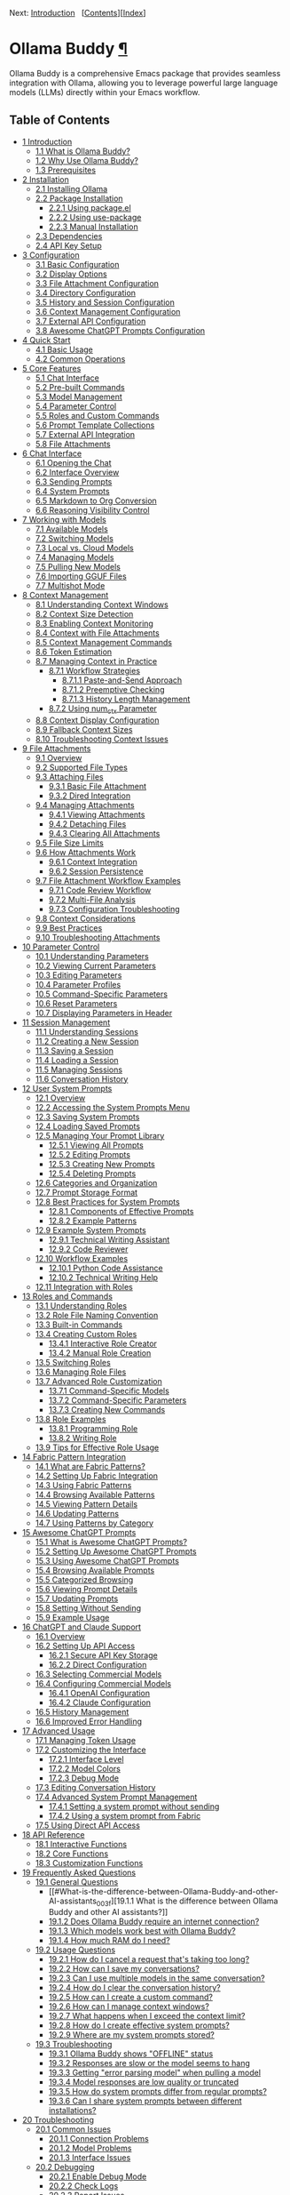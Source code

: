 <<Top>>

Next: [[#Introduction][Introduction]]  
[[[#SEC_Contents][Contents]]][[[#Index][Index]]]

* Ollama Buddy [[#Ollama-Buddy][¶]]
:PROPERTIES:
:CUSTOM_ID: Ollama-Buddy
:CLASS: top
:END:
Ollama Buddy is a comprehensive Emacs package that provides seamless
integration with Ollama, allowing you to leverage powerful large
language models (LLMs) directly within your Emacs workflow.

<<SEC_Contents>>
** Table of Contents
:PROPERTIES:
:CUSTOM_ID: table-of-contents
:CLASS: contents-heading
:END:

- [[#Introduction][1 Introduction]]
  - [[#What-is-Ollama-Buddy_003f][1.1 What is Ollama Buddy?]]
  - [[#Why-Use-Ollama-Buddy_003f][1.2 Why Use Ollama Buddy?]]
  - [[#Prerequisites][1.3 Prerequisites]]
- [[#Installation][2 Installation]]
  - [[#Installing-Ollama][2.1 Installing Ollama]]
  - [[#Package-Installation][2.2 Package Installation]]
    - [[#Using-package_002eel][2.2.1 Using package.el]]
    - [[#Using-use_002dpackage][2.2.2 Using use-package]]
    - [[#Manual-Installation][2.2.3 Manual Installation]]
  - [[#Dependencies][2.3 Dependencies]]
  - [[#API-Key-Setup][2.4 API Key Setup]]
- [[#Configuration][3 Configuration]]
  - [[#Basic-Configuration][3.1 Basic Configuration]]
  - [[#Display-Options][3.2 Display Options]]
  - [[#File-Attachment-Configuration][3.3 File Attachment
    Configuration]]
  - [[#Directory-Configuration][3.4 Directory Configuration]]
  - [[#History-and-Session-Configuration][3.5 History and Session
    Configuration]]
  - [[#Context-Management-Configuration][3.6 Context Management
    Configuration]]
  - [[#External-API-Configuration][3.7 External API Configuration]]
  - [[#Awesome-ChatGPT-Prompts-Configuration][3.8 Awesome ChatGPT
    Prompts Configuration]]
- [[#Quick-Start][4 Quick Start]]
  - [[#Basic-Usage][4.1 Basic Usage]]
  - [[#Common-Operations][4.2 Common Operations]]
- [[#Core-Features][5 Core Features]]
  - [[#Chat-Interface-1][5.1 Chat Interface]]
  - [[#Pre_002dbuilt-Commands][5.2 Pre-built Commands]]
  - [[#Model-Management][5.3 Model Management]]
  - [[#Parameter-Control-1][5.4 Parameter Control]]
  - [[#Roles-and-Custom-Commands][5.5 Roles and Custom Commands]]
  - [[#Prompt-Template-Collections][5.6 Prompt Template Collections]]
  - [[#External-API-Integration][5.7 External API Integration]]
  - [[#File-Attachments-1][5.8 File Attachments]]
- [[#Chat-Interface][6 Chat Interface]]
  - [[#Opening-the-Chat][6.1 Opening the Chat]]
  - [[#Interface-Overview][6.2 Interface Overview]]
  - [[#Sending-Prompts][6.3 Sending Prompts]]
  - [[#System-Prompts][6.4 System Prompts]]
  - [[#Markdown-to-Org-Conversion][6.5 Markdown to Org Conversion]]
  - [[#Reasoning-Visibility-Control][6.6 Reasoning Visibility Control]]
- [[#Working-with-Models][7 Working with Models]]
  - [[#Available-Models][7.1 Available Models]]
  - [[#Switching-Models][7.2 Switching Models]]
  - [[#Local-vs_002e-Cloud-Models][7.3 Local vs. Cloud Models]]
  - [[#Managing-Models][7.4 Managing Models]]
  - [[#Pulling-New-Models][7.5 Pulling New Models]]
  - [[#Importing-GGUF-Files][7.6 Importing GGUF Files]]
  - [[#Multishot-Mode][7.7 Multishot Mode]]
- [[#Context-Management][8 Context Management]]
  - [[#Understanding-Context-Windows][8.1 Understanding Context
    Windows]]
  - [[#Context-Size-Detection][8.2 Context Size Detection]]
  - [[#Enabling-Context-Monitoring][8.3 Enabling Context Monitoring]]
  - [[#Context-with-File-Attachments][8.4 Context with File
    Attachments]]
  - [[#Context-Management-Commands][8.5 Context Management Commands]]
  - [[#Token-Estimation][8.6 Token Estimation]]
  - [[#Managing-Context-in-Practice][8.7 Managing Context in Practice]]
    - [[#Workflow-Strategies][8.7.1 Workflow Strategies]]
      - [[#Paste_002dand_002dSend-Approach][8.7.1.1 Paste-and-Send
        Approach]]
      - [[#Preemptive-Checking][8.7.1.2 Preemptive Checking]]
      - [[#History-Length-Management][8.7.1.3 History Length
        Management]]
    - [[#Using-num_005fctx-Parameter][8.7.2 Using num_ctx Parameter]]
  - [[#Context-Display-Configuration][8.8 Context Display
    Configuration]]
  - [[#Fallback-Context-Sizes][8.9 Fallback Context Sizes]]
  - [[#Troubleshooting-Context-Issues][8.10 Troubleshooting Context
    Issues]]
- [[#File-Attachments][9 File Attachments]]
  - [[#Overview][9.1 Overview]]
  - [[#Supported-File-Types][9.2 Supported File Types]]
  - [[#Attaching-Files][9.3 Attaching Files]]
    - [[#Basic-File-Attachment][9.3.1 Basic File Attachment]]
    - [[#Dired-Integration][9.3.2 Dired Integration]]
  - [[#Managing-Attachments][9.4 Managing Attachments]]
    - [[#Viewing-Attachments][9.4.1 Viewing Attachments]]
    - [[#Detaching-Files][9.4.2 Detaching Files]]
    - [[#Clearing-All-Attachments][9.4.3 Clearing All Attachments]]
  - [[#File-Size-Limits][9.5 File Size Limits]]
  - [[#How-Attachments-Work][9.6 How Attachments Work]]
    - [[#Context-Integration][9.6.1 Context Integration]]
    - [[#Session-Persistence][9.6.2 Session Persistence]]
  - [[#File-Attachment-Workflow-Examples][9.7 File Attachment Workflow
    Examples]]
    - [[#Code-Review-Workflow][9.7.1 Code Review Workflow]]
    - [[#Multi_002dFile-Analysis][9.7.2 Multi-File Analysis]]
    - [[#Configuration-Troubleshooting][9.7.3 Configuration
      Troubleshooting]]
  - [[#Context-Considerations][9.8 Context Considerations]]
  - [[#Best-Practices][9.9 Best Practices]]
  - [[#Troubleshooting-Attachments][9.10 Troubleshooting Attachments]]
- [[#Parameter-Control][10 Parameter Control]]
  - [[#Understanding-Parameters][10.1 Understanding Parameters]]
  - [[#Viewing-Current-Parameters][10.2 Viewing Current Parameters]]
  - [[#Editing-Parameters][10.3 Editing Parameters]]
  - [[#Parameter-Profiles][10.4 Parameter Profiles]]
  - [[#Command_002dSpecific-Parameters][10.5 Command-Specific
    Parameters]]
  - [[#Reset-Parameters][10.6 Reset Parameters]]
  - [[#Displaying-Parameters-in-Header][10.7 Displaying Parameters in
    Header]]
- [[#Session-Management][11 Session Management]]
  - [[#Understanding-Sessions][11.1 Understanding Sessions]]
  - [[#Creating-a-New-Session][11.2 Creating a New Session]]
  - [[#Saving-a-Session][11.3 Saving a Session]]
  - [[#Loading-a-Session][11.4 Loading a Session]]
  - [[#Managing-Sessions][11.5 Managing Sessions]]
  - [[#Conversation-History][11.6 Conversation History]]
- [[#User-System-Prompts][12 User System Prompts]]
  - [[#Overview-1][12.1 Overview]]
  - [[#Accessing-the-System-Prompts-Menu][12.2 Accessing the System
    Prompts Menu]]
  - [[#Saving-System-Prompts][12.3 Saving System Prompts]]
  - [[#Loading-Saved-Prompts][12.4 Loading Saved Prompts]]
  - [[#Managing-Your-Prompt-Library][12.5 Managing Your Prompt Library]]
    - [[#Viewing-All-Prompts][12.5.1 Viewing All Prompts]]
    - [[#Editing-Prompts][12.5.2 Editing Prompts]]
    - [[#Creating-New-Prompts][12.5.3 Creating New Prompts]]
    - [[#Deleting-Prompts][12.5.4 Deleting Prompts]]
  - [[#Categories-and-Organization][12.6 Categories and Organization]]
  - [[#Prompt-Storage-Format][12.7 Prompt Storage Format]]
  - [[#Best-Practices-for-System-Prompts][12.8 Best Practices for System
    Prompts]]
    - [[#Components-of-Effective-Prompts][12.8.1 Components of Effective
      Prompts]]
    - [[#Example-Patterns][12.8.2 Example Patterns]]
  - [[#Example-System-Prompts][12.9 Example System Prompts]]
    - [[#Technical-Writing-Assistant][12.9.1 Technical Writing
      Assistant]]
    - [[#Code-Reviewer][12.9.2 Code Reviewer]]
  - [[#Workflow-Examples][12.10 Workflow Examples]]
    - [[#Python-Code-Assistance][12.10.1 Python Code Assistance]]
    - [[#Technical-Writing-Help][12.10.2 Technical Writing Help]]
  - [[#Integration-with-Roles][12.11 Integration with Roles]]
- [[#Roles-and-Commands][13 Roles and Commands]]
  - [[#Understanding-Roles][13.1 Understanding Roles]]
  - [[#Role-File-Naming-Convention][13.2 Role File Naming Convention]]
  - [[#Built_002din-Commands][13.3 Built-in Commands]]
  - [[#Creating-Custom-Roles][13.4 Creating Custom Roles]]
    - [[#Interactive-Role-Creator][13.4.1 Interactive Role Creator]]
    - [[#Manual-Role-Creation][13.4.2 Manual Role Creation]]
  - [[#Switching-Roles][13.5 Switching Roles]]
  - [[#Managing-Role-Files][13.6 Managing Role Files]]
  - [[#Advanced-Role-Customization][13.7 Advanced Role Customization]]
    - [[#Command_002dSpecific-Models][13.7.1 Command-Specific Models]]
    - [[#Command_002dSpecific-Parameters-1][13.7.2 Command-Specific
      Parameters]]
    - [[#Creating-New-Commands][13.7.3 Creating New Commands]]
  - [[#Role-Examples][13.8 Role Examples]]
    - [[#Programming-Role][13.8.1 Programming Role]]
    - [[#Writing-Role][13.8.2 Writing Role]]
  - [[#Tips-for-Effective-Role-Usage][13.9 Tips for Effective Role
    Usage]]
- [[#Fabric-Pattern-Integration][14 Fabric Pattern Integration]]
  - [[#What-are-Fabric-Patterns_003f][14.1 What are Fabric Patterns?]]
  - [[#Setting-Up-Fabric-Integration][14.2 Setting Up Fabric
    Integration]]
  - [[#Using-Fabric-Patterns][14.3 Using Fabric Patterns]]
  - [[#Browsing-Available-Patterns][14.4 Browsing Available Patterns]]
  - [[#Viewing-Pattern-Details][14.5 Viewing Pattern Details]]
  - [[#Updating-Patterns][14.6 Updating Patterns]]
  - [[#Using-Patterns-by-Category][14.7 Using Patterns by Category]]
- [[#Awesome-ChatGPT-Prompts][15 Awesome ChatGPT Prompts]]
  - [[#What-is-Awesome-ChatGPT-Prompts_003f][15.1 What is Awesome
    ChatGPT Prompts?]]
  - [[#Setting-Up-Awesome-ChatGPT-Prompts][15.2 Setting Up Awesome
    ChatGPT Prompts]]
  - [[#Using-Awesome-ChatGPT-Prompts][15.3 Using Awesome ChatGPT
    Prompts]]
  - [[#Browsing-Available-Prompts][15.4 Browsing Available Prompts]]
  - [[#Categorized-Browsing][15.5 Categorized Browsing]]
  - [[#Viewing-Prompt-Details][15.6 Viewing Prompt Details]]
  - [[#Updating-Prompts][15.7 Updating Prompts]]
  - [[#Setting-Without-Sending][15.8 Setting Without Sending]]
  - [[#Example-Usage][15.9 Example Usage]]
- [[#ChatGPT-and-Claude-Support][16 ChatGPT and Claude Support]]
  - [[#Overview-2][16.1 Overview]]
  - [[#Setting-Up-API-Access][16.2 Setting Up API Access]]
    - [[#Secure-API-Key-Storage][16.2.1 Secure API Key Storage]]
    - [[#Direct-Configuration][16.2.2 Direct Configuration]]
  - [[#Selecting-Commercial-Models][16.3 Selecting Commercial Models]]
  - [[#Configuring-Commercial-Models][16.4 Configuring Commercial
    Models]]
    - [[#OpenAI-Configuration][16.4.1 OpenAI Configuration]]
    - [[#Claude-Configuration][16.4.2 Claude Configuration]]
  - [[#History-Management][16.5 History Management]]
  - [[#Improved-Error-Handling][16.6 Improved Error Handling]]
- [[#Advanced-Usage][17 Advanced Usage]]
  - [[#Managing-Token-Usage][17.1 Managing Token Usage]]
  - [[#Customizing-the-Interface][17.2 Customizing the Interface]]
    - [[#Interface-Level][17.2.1 Interface Level]]
    - [[#Model-Colors][17.2.2 Model Colors]]
    - [[#Debug-Mode][17.2.3 Debug Mode]]
  - [[#Editing-Conversation-History][17.3 Editing Conversation History]]
  - [[#Advanced-System-Prompt-Management][17.4 Advanced System Prompt
    Management]]
    - [[#Setting-a-system-prompt-without-sending][17.4.1 Setting a
      system prompt without sending]]
    - [[#Using-a-system-prompt-from-Fabric][17.4.2 Using a system prompt
      from Fabric]]
  - [[#Using-Direct-API-Access][17.5 Using Direct API Access]]
- [[#API-Reference][18 API Reference]]
  - [[#Interactive-Functions][18.1 Interactive Functions]]
  - [[#Core-Functions][18.2 Core Functions]]
  - [[#Customization-Functions][18.3 Customization Functions]]
- [[#FAQ][19 Frequently Asked Questions]]
  - [[#General-Questions][19.1 General Questions]]
    - [[#What-is-the-difference-between-Ollama-Buddy-and-other-AI-assistants_003f][19.1.1
      What is the difference between Ollama Buddy and other AI
      assistants?]]
    - [[#Does-Ollama-Buddy-require-an-internet-connection_003f][19.1.2
      Does Ollama Buddy require an internet connection?]]
    - [[#Which-models-work-best-with-Ollama-Buddy_003f][19.1.3 Which
      models work best with Ollama Buddy?]]
    - [[#How-much-RAM-do-I-need_003f][19.1.4 How much RAM do I need?]]
  - [[#Usage-Questions][19.2 Usage Questions]]
    - [[#How-do-I-cancel-a-request-that_0027s-taking-too-long_003f][19.2.1
      How do I cancel a request that's taking too long?]]
    - [[#How-can-I-save-my-conversations_003f][19.2.2 How can I save my
      conversations?]]
    - [[#Can-I-use-multiple-models-in-the-same-conversation_003f][19.2.3
      Can I use multiple models in the same conversation?]]
    - [[#How-do-I-clear-the-conversation-history_003f][19.2.4 How do I
      clear the conversation history?]]
    - [[#How-can-I-create-a-custom-command_003f][19.2.5 How can I create
      a custom command?]]
    - [[#How-can-I-manage-context-windows_003f][19.2.6 How can I manage
      context windows?]]
    - [[#What-happens-when-I-exceed-the-context-limit_003f][19.2.7 What
      happens when I exceed the context limit?]]
    - [[#How-do-I-create-effective-system-prompts_003f][19.2.8 How do I
      create effective system prompts?]]
    - [[#Where-are-my-system-prompts-stored_003f][19.2.9 Where are my
      system prompts stored?]]
  - [[#Troubleshooting-1][19.3 Troubleshooting]]
    - [[#Ollama-Buddy-shows-_0022OFFLINE_0022-status][19.3.1 Ollama
      Buddy shows "OFFLINE" status]]
    - [[#Responses-are-slow-or-the-model-seems-to-hang][19.3.2 Responses
      are slow or the model seems to hang]]
    - [[#Getting-_0022error-parsing-model_0022-when-pulling-a-model][19.3.3
      Getting "error parsing model" when pulling a model]]
    - [[#Model-responses-are-low-quality-or-truncated][19.3.4 Model
      responses are low quality or truncated]]
    - [[#How-do-system-prompts-differ-from-regular-prompts_003f][19.3.5
      How do system prompts differ from regular prompts?]]
    - [[#Can-I-share-system-prompts-between-different-installations_003f][19.3.6
      Can I share system prompts between different installations?]]
- [[#Troubleshooting][20 Troubleshooting]]
  - [[#Common-Issues][20.1 Common Issues]]
    - [[#Connection-Problems][20.1.1 Connection Problems]]
    - [[#Model-Problems][20.1.2 Model Problems]]
    - [[#Interface-Issues][20.1.3 Interface Issues]]
  - [[#Debugging][20.2 Debugging]]
    - [[#Enable-Debug-Mode][20.2.1 Enable Debug Mode]]
    - [[#Check-Logs][20.2.2 Check Logs]]
    - [[#Report-Issues][20.2.3 Report Issues]]
- [[#Contributing][21 Contributing]]
  - [[#Getting-Started][21.1 Getting Started]]
  - [[#Development-Setup][21.2 Development Setup]]
    - [[#Required-Tools][21.2.1 Required Tools]]
    - [[#Recommended-Packages][21.2.2 Recommended Packages]]
  - [[#Coding-Guidelines][21.3 Coding Guidelines]]
  - [[#Testing][21.4 Testing]]
    - [[#Run-Existing-Tests][21.4.1 Run Existing Tests]]
    - [[#Adding-New-Tests][21.4.2 Adding New Tests]]
  - [[#Feature-Requests-and-Bug-Reports][21.5 Feature Requests and Bug
    Reports]]
    - [[#User-System-Prompts-Issues][21.5.1 User System Prompts Issues]]
- [[#Index][Index]]

--------------

<<Introduction>>

Next: [[#Installation][Installation]], Previous: [[#Top][Ollama Buddy]],
Up: [[#Top][Ollama Buddy]]  
[[[#SEC_Contents][Contents]]][[[#Index][Index]]]

** 1 Introduction [[#Introduction-1][¶]]
:PROPERTIES:
:CUSTOM_ID: Introduction-1
:CLASS: chapter
:END:
- [[#What-is-Ollama-Buddy_003f][What is Ollama Buddy?]]
- [[#Why-Use-Ollama-Buddy_003f][Why Use Ollama Buddy?]]
- [[#Prerequisites][Prerequisites]]

<<What-is-Ollama-Buddy_003f>>
*** 1.1 What is Ollama Buddy? [[#What-is-Ollama-Buddy_003f][¶]]
:PROPERTIES:
:CUSTOM_ID: what-is-ollama-buddy
:CLASS: section
:END:
Ollama Buddy is an Emacs package that provides a friendly AI assistant
interface to Ollama, a tool for running large language models (LLMs)
locally on your computer. It allows you to interact with AI models
directly from within Emacs for various tasks such as:

- Code refactoring and explanation
- Writing assistance and proofreading
- Generating Git commit messages
- Dictionary lookups and language assistance
- Custom AI-powered workflows via roles
- Using pre-built prompt templates from Fabric
- Utilizing Awesome ChatGPT Prompts
- Integrating with Claude and OpenAI's commercial APIs
- Including files as context in conversations

Instead of context-switching to web interfaces or terminal applications,
Ollama Buddy brings the power of local LLMs right into your Emacs
workflow.

<<Why-Use-Ollama-Buddy_003f>>
*** 1.2 Why Use Ollama Buddy? [[#Why-Use-Ollama-Buddy_003f][¶]]
:PROPERTIES:
:CUSTOM_ID: why-use-ollama-buddy
:CLASS: section
:END:
- *Privacy*: All interactions happen locally with Ollama - no data sent
  to external services unless you use commercial APIs
- *Integration*: Seamlessly fits into your existing Emacs workflow
- *Flexibility*: Supports multiple models, parameter tuning, and custom
  commands
- *Efficiency*: Quick access to AI assistance without leaving your
  editor
- *Extensibility*: Create custom roles and commands for your specific
  needs
- *File Support*: Include text files, code, and documentation directly
  in conversations

<<Prerequisites>>
*** 1.3 Prerequisites [[#Prerequisites][¶]]
:PROPERTIES:
:CUSTOM_ID: prerequisites
:CLASS: section
:END:
Before using Ollama Buddy, you need:

- Emacs 28.1 or later
- Ollama installed and running on your system (see
  [[https://ollama.ai]])
- At least one language model pulled into Ollama
- (Optional) API keys for OpenAI or Claude if you want to use those
  services

--------------

<<Installation>>

Next: [[#Configuration][Configuration]], Previous:
[[#Introduction][Introduction]], Up: [[#Top][Ollama Buddy]]  
[[[#SEC_Contents][Contents]]][[[#Index][Index]]]

** 2 Installation [[#Installation-1][¶]]
:PROPERTIES:
:CUSTOM_ID: Installation-1
:CLASS: chapter
:END:
- [[#Installing-Ollama][Installing Ollama]]
- [[#Package-Installation][Package Installation]]
- [[#Dependencies][Dependencies]]
- [[#API-Key-Setup][API Key Setup]]

<<Installing-Ollama>>
*** 2.1 Installing Ollama [[#Installing-Ollama][¶]]
:PROPERTIES:
:CUSTOM_ID: installing-ollama
:CLASS: section
:END:
Before installing Ollama Buddy, you need to install Ollama itself:

1. Visit [[https://ollama.ai]] and download the installer for your
   platform
2. Install and run Ollama according to the instructions
3. Pull at least one model using =ollama pull llama3:latest= (or another
   model of your choice)

<<Package-Installation>>
*** 2.2 Package Installation [[#Package-Installation][¶]]
:PROPERTIES:
:CUSTOM_ID: package-installation
:CLASS: section
:END:
- [[#Using-package_002eel][Using package.el]]
- [[#Using-use_002dpackage][Using use-package]]
- [[#Manual-Installation][Manual Installation]]

<<Using-package_002eel>>
**** 2.2.1 Using package.el [[#Using-package_002eel][¶]]
:PROPERTIES:
:CUSTOM_ID: using-package.el
:CLASS: subsection
:END:
The recommended way to install Ollama Buddy is through MELPA:

#+begin_src example-preformatted
M-x package-install RET ollama-buddy RET
#+end_src

<<Using-use_002dpackage>>
**** 2.2.2 Using use-package [[#Using-use_002dpackage][¶]]
:PROPERTIES:
:CUSTOM_ID: using-use-package
:CLASS: subsection
:END:
If you use =use-package=, add the following to your Emacs configuration:

#+begin_src example-preformatted
(use-package ollama-buddy
  :ensure t
  :bind ("C-c o" . ollama-buddy-menu))
#+end_src

With a default model:

#+begin_src example-preformatted
(use-package ollama-buddy
  :ensure t
  :bind ("C-c o" . ollama-buddy-menu)
  :custom (ollama-buddy-default-model "llama3:latest"))
#+end_src

<<Manual-Installation>>
**** 2.2.3 Manual Installation [[#Manual-Installation][¶]]
:PROPERTIES:
:CUSTOM_ID: manual-installation
:CLASS: subsection
:END:
To install manually:

1. Clone the repository:

   #+begin_src example-preformatted
   git clone https://github.com/captainflasmr/ollama-buddy.git
   #+end_src

2. Add to your configuration:

   #+begin_src example-preformatted
   (add-to-list 'load-path "/path/to/ollama-buddy")
   (require 'ollama-buddy)
   (global-set-key (kbd "C-c o") #'ollama-buddy-menu)
   #+end_src

<<Dependencies>>
*** 2.3 Dependencies [[#Dependencies][¶]]
:PROPERTIES:
:CUSTOM_ID: dependencies
:CLASS: section
:END:
Ollama Buddy requires the following Emacs packages:

- transient
- json
- cl-lib

These should be automatically installed if you use package.el or
use-package.

<<API-Key-Setup>>
*** 2.4 API Key Setup [[#API-Key-Setup][¶]]
:PROPERTIES:
:CUSTOM_ID: api-key-setup
:CLASS: section
:END:
If you want to use OpenAI or Claude integration, you'll need to set up
API keys securely:

1. Use Emacs built-in auth-source for secure storage
2. Add to your auth sources (e.g., ~/.authinfo.gpg):

   #+begin_src example-preformatted
   machine api.openai.com login apikey password YOUR_OPENAI_API_KEY_HERE
   machine api.anthropic.com login apikey password YOUR_CLAUDE_API_KEY_HERE
   #+end_src

3. Alternatively, set the variables directly (less secure):

   #+begin_src example-preformatted
   (setq ollama-buddy-openai-api-key "your-openai-key")
   (setq ollama-buddy-claude-api-key "your-claude-key")
   #+end_src

--------------

<<Configuration>>

Next: [[#Quick-Start][Quick Start]], Previous:
[[#Installation][Installation]], Up: [[#Top][Ollama Buddy]]  
[[[#SEC_Contents][Contents]]][[[#Index][Index]]]

** 3 Configuration [[#Configuration-1][¶]]
:PROPERTIES:
:CUSTOM_ID: Configuration-1
:CLASS: chapter
:END:
- [[#Basic-Configuration][Basic Configuration]]
- [[#Display-Options][Display Options]]
- [[#File-Attachment-Configuration][File Attachment Configuration]]
- [[#Directory-Configuration][Directory Configuration]]
- [[#History-and-Session-Configuration][History and Session
  Configuration]]
- [[#Context-Management-Configuration][Context Management
  Configuration]]
- [[#External-API-Configuration][External API Configuration]]
- [[#Awesome-ChatGPT-Prompts-Configuration][Awesome ChatGPT Prompts
  Configuration]]

<<Basic-Configuration>>
*** 3.1 Basic Configuration [[#Basic-Configuration][¶]]
:PROPERTIES:
:CUSTOM_ID: basic-configuration
:CLASS: section
:END:
Here are the essential configuration options:

- =ollama-buddy-default-model= :: Set your preferred default model.

  #+begin_src example-preformatted
  (setq ollama-buddy-default-model "llama3:latest")
  #+end_src

- =ollama-buddy-host= :: Host where Ollama server is running (default:
  "localhost").

  #+begin_src example-preformatted
  (setq ollama-buddy-host "localhost")
  #+end_src

- =ollama-buddy-port= :: Port where Ollama server is running (default:
  11434).

  #+begin_src example-preformatted
  (setq ollama-buddy-port 11434)
  #+end_src

<<Display-Options>>
*** 3.2 Display Options [[#Display-Options][¶]]
:PROPERTIES:
:CUSTOM_ID: display-options
:CLASS: section
:END:
Customize the appearance and behavior of Ollama Buddy:

- =ollama-buddy-convert-markdown-to-org= :: Whether to automatically
  convert markdown to org-mode format in responses (default: t).

  #+begin_src example-preformatted
  (setq ollama-buddy-convert-markdown-to-org t)
  #+end_src

- =ollama-buddy-enable-model-colors= :: Whether to show model names with
  distinctive colors (default: t).

  #+begin_src example-preformatted
  (setq ollama-buddy-enable-model-colors t)
  #+end_src

- =ollama-buddy-display-token-stats= :: Whether to display token usage
  statistics after responses (default: nil).

  #+begin_src example-preformatted
  (setq ollama-buddy-display-token-stats t)
  #+end_src

- =ollama-buddy-interface-level= :: Level of interface complexity
  ('basic or 'advanced).

  #+begin_src example-preformatted
  (setq ollama-buddy-interface-level 'advanced)
  #+end_src

<<File-Attachment-Configuration>>
*** 3.3 File Attachment Configuration [[#File-Attachment-Configuration][¶]]
:PROPERTIES:
:CUSTOM_ID: file-attachment-configuration
:CLASS: section
:END:
Configure file attachment behavior:

- =ollama-buddy-max-file-size= :: Maximum size for attached files in
  bytes (default: 10MB).

  #+begin_src example-preformatted
  (setq ollama-buddy-max-file-size (* 10 1024 1024))  ; 10MB
  #+end_src

- =ollama-buddy-supported-file-types= :: List of regex patterns for
  supported file types (default includes text, code, and configuration
  files).

  #+begin_src example-preformatted
  (setq ollama-buddy-supported-file-types
        '("\\.txt$" "\\.md$" "\\.org$" "\\.py$" "\\.js$" "\\.el$"))
  #+end_src

<<Directory-Configuration>>
*** 3.4 Directory Configuration [[#Directory-Configuration][¶]]
:PROPERTIES:
:CUSTOM_ID: directory-configuration
:CLASS: section
:END:
Customize where Ollama Buddy stores its files:

- =ollama-buddy-sessions-directory= :: Directory for storing session
  files.

  #+begin_src example-preformatted
  (setq ollama-buddy-sessions-directory 
        (expand-file-name "ollama-buddy-sessions" user-emacs-directory))
  #+end_src

- =ollama-buddy-roles-directory= :: Directory for storing role preset
  files.

  #+begin_src example-preformatted
  (setq ollama-buddy-roles-directory
        (expand-file-name "ollama-buddy-presets" user-emacs-directory))
  #+end_src

- =ollama-buddy-modelfile-directory= :: Directory for storing temporary
  Modelfiles.

  #+begin_src example-preformatted
  (setq ollama-buddy-modelfile-directory
        (expand-file-name "ollama-buddy-modelfiles" user-emacs-directory))
  #+end_src

- =ollama-buddy-awesome-local-dir= :: Directory for storing Awesome
  ChatGPT Prompts.

  #+begin_src example-preformatted
  (setq ollama-buddy-awesome-local-dir
        (expand-file-name "awesome-chatgpt-prompts" user-emacs-directory))
  #+end_src

<<History-and-Session-Configuration>>
*** 3.5 History and Session Configuration [[#History-and-Session-Configuration][¶]]
:PROPERTIES:
:CUSTOM_ID: history-and-session-configuration
:CLASS: section
:END:
Configure how conversation history is managed:

- =ollama-buddy-history-enabled= :: Whether to use conversation history
  in Ollama requests (default: t).

  #+begin_src example-preformatted
  (setq ollama-buddy-history-enabled t)
  #+end_src

- =ollama-buddy-max-history-length= :: Maximum number of message pairs
  to keep in conversation history (default: 10).

  #+begin_src example-preformatted
  (setq ollama-buddy-max-history-length 10)
  #+end_src

- =ollama-buddy-show-history-indicator= :: Whether to show the history
  indicator in the header line (default: t).

  #+begin_src example-preformatted
  (setq ollama-buddy-show-history-indicator t)
  #+end_src

<<Context-Management-Configuration>>
*** 3.6 Context Management Configuration [[#Context-Management-Configuration][¶]]
:PROPERTIES:
:CUSTOM_ID: context-management-configuration
:CLASS: section
:END:
Configure how Ollama Buddy handles context management:

- =ollama-buddy-show-context-percentage= :: Whether to show context
  percentage in the status bar (default: nil).

  #+begin_src example-preformatted
  (setq ollama-buddy-show-context-percentage t)
  #+end_src

- =ollama-buddy-fallback-context-sizes= :: Mapping of model names to
  their default context sizes.

  #+begin_src example-preformatted
  (setq ollama-buddy-fallback-context-sizes
    '(("llama3:8b" . 4096)
      ("codellama:7b" . 8192)))
  #+end_src

- =ollama-buddy-max-history-length= :: Maximum number of message pairs
  to keep (affects context usage).

  #+begin_src example-preformatted
  (setq ollama-buddy-max-history-length 10)
  #+end_src

<<External-API-Configuration>>
*** 3.7 External API Configuration [[#External-API-Configuration][¶]]
:PROPERTIES:
:CUSTOM_ID: external-api-configuration
:CLASS: section
:END:
For OpenAI and Claude integration:

- =ollama-buddy-openai-api-key= :: Your OpenAI API key.

  #+begin_src example-preformatted
  (setq ollama-buddy-openai-api-key "your-openai-key")
  #+end_src

- =ollama-buddy-claude-api-key= :: Your Claude API key.

  #+begin_src example-preformatted
  (setq ollama-buddy-claude-api-key "your-claude-key")
  #+end_src

- =ollama-buddy-openai-default-model= :: Default model for OpenAI
  requests.

  #+begin_src example-preformatted
  (setq ollama-buddy-openai-default-model "gpt-4")
  #+end_src

- =ollama-buddy-claude-default-model= :: Default model for Claude
  requests.

  #+begin_src example-preformatted
  (setq ollama-buddy-claude-default-model "claude-3-opus-20240229")
  #+end_src

<<Awesome-ChatGPT-Prompts-Configuration>>
*** 3.8 Awesome ChatGPT Prompts Configuration [[#Awesome-ChatGPT-Prompts-Configuration][¶]]
:PROPERTIES:
:CUSTOM_ID: awesome-chatgpt-prompts-configuration
:CLASS: section
:END:
Configure the Awesome ChatGPT Prompts integration:

- =ollama-buddy-awesome-repo-url= :: URL of the Awesome ChatGPT Prompts
  GitHub repository.

  #+begin_src example-preformatted
  (setq ollama-buddy-awesome-repo-url "https://github.com/f/awesome-chatgpt-prompts.git")
  #+end_src

- =ollama-buddy-awesome-update-on-startup= :: Whether to automatically
  update prompts when Emacs starts.

  #+begin_src example-preformatted
  (setq ollama-buddy-awesome-update-on-startup nil)
  #+end_src

- =ollama-buddy-awesome-categorize-prompts= :: Whether to categorize
  prompts based on common keywords.

  #+begin_src example-preformatted
  (setq ollama-buddy-awesome-categorize-prompts t)
  #+end_src

--------------

<<Quick-Start>>

Next: [[#Core-Features][Core Features]], Previous:
[[#Configuration][Configuration]], Up: [[#Top][Ollama Buddy]]  
[[[#SEC_Contents][Contents]]][[[#Index][Index]]]

** 4 Quick Start [[#Quick-Start-1][¶]]
:PROPERTIES:
:CUSTOM_ID: Quick-Start-1
:CLASS: chapter
:END:
- [[#Basic-Usage][Basic Usage]]
- [[#Common-Operations][Common Operations]]

<<Basic-Usage>>
*** 4.1 Basic Usage [[#Basic-Usage][¶]]
:PROPERTIES:
:CUSTOM_ID: basic-usage
:CLASS: section
:END:
1. Launch Ollama Buddy:

   #+begin_src example-preformatted
   M-x ollama-buddy-menu
   #+end_src

   or use your configured keybinding (e.g., =C-c o=).

2. The menu will show available options. Press the corresponding key for
   the action you want.

3. To open the chat interface, press =o= or select "Open Chat".

4. In the chat buffer, type your prompt and press =C-c C-c= to send it.

5. The AI will respond in the chat buffer.

<<Common-Operations>>
*** 4.2 Common Operations [[#Common-Operations][¶]]
:PROPERTIES:
:CUSTOM_ID: common-operations
:CLASS: section
:END:
- Sending text from a file :: Select text in any buffer, then press
  =C-c o= and choose "Send Region" (or press =l=).

- Refactoring code :: Select code, press =C-c o=, then choose "Refactor
  Code" (or press =r=).

- Generating a commit message :: Select your changes, press =C-c o=,
  then choose "Git Commit Message" (or press =g=).

- Changing models :: Press =C-c o= followed by =m= to switch between
  available models.

- Attaching files :: Press =C-c o= followed by =1= for the attachment
  menu, then =a= to attach a file.

- Toggling reasoning visibility :: Press =C-c V= to hide or show
  reasoning/thinking sections in responses.

- Using Awesome ChatGPT Prompts :: Select text, press =C-c o=, then =a=
  for the Awesome prompts menu, then =s= to send with a prompt.

- Using Fabric patterns :: Select text, press =C-c o=, then =f= for the
  Fabric menu, then =s= to send with a pattern.

- Getting help :: In the chat buffer, press =C-c h= to display the help
  screen with available commands and models.

--------------

<<Core-Features>>

Next: [[#Chat-Interface][Chat Interface]], Previous:
[[#Quick-Start][Quick Start]], Up: [[#Top][Ollama Buddy]]  
[[[#SEC_Contents][Contents]]][[[#Index][Index]]]

** 5 Core Features [[#Core-Features-1][¶]]
:PROPERTIES:
:CUSTOM_ID: Core-Features-1
:CLASS: chapter
:END:
- [[#Chat-Interface-1][Chat Interface]]
- [[#Pre_002dbuilt-Commands][Pre-built Commands]]
- [[#Model-Management][Model Management]]
- [[#Parameter-Control-1][Parameter Control]]
- [[#Roles-and-Custom-Commands][Roles and Custom Commands]]
- [[#Prompt-Template-Collections][Prompt Template Collections]]
- [[#External-API-Integration][External API Integration]]
- [[#File-Attachments-1][File Attachments]]

<<Chat-Interface-1>>
*** 5.1 Chat Interface [[#Chat-Interface-1][¶]]
:PROPERTIES:
:CUSTOM_ID: chat-interface
:CLASS: section
:END:
The chat interface is the main way to interact with Ollama Buddy:

- Persistent conversation with history
- Markdown to Org-mode conversion
- Model-specific colors
- System prompt support
- Parameter customization
- Reasoning/thinking section visibility control
- Context window management and monitoring
- Real-time context usage display
- Context size validation before sending prompts
- Customizable context thresholds and warnings
- File attachment support

<<Pre_002dbuilt-Commands>>
*** 5.2 Pre-built Commands [[#Pre_002dbuilt-Commands][¶]]
:PROPERTIES:
:CUSTOM_ID: pre-built-commands
:CLASS: section
:END:
Ollama Buddy comes with several pre-built commands:

- Code Refactoring :: Improves code while maintaining functionality

- Code Description :: Explains what code does and how it works

- Git Commit Messages :: Generates meaningful commit messages from code
  changes

- Dictionary Lookups :: Provides comprehensive word definitions

- Synonym Finder :: Suggests alternative words with context

- Proofreading :: Corrects grammar, style, and spelling

<<Model-Management>>
*** 5.3 Model Management [[#Model-Management][¶]]
:PROPERTIES:
:CUSTOM_ID: model-management
:CLASS: section
:END:
- Switch between any model available in Ollama
- Use ChatGPT and Claude models with API keys
- Pull new models directly from the interface
- View model information and statistics
- Delete models you no longer need
- Import GGUF files to create new models

<<Parameter-Control-1>>
*** 5.4 Parameter Control [[#Parameter-Control-1][¶]]
:PROPERTIES:
:CUSTOM_ID: parameter-control
:CLASS: section
:END:
- Fine-tune model behavior with customizable parameters
- Save and use parameter profiles for different use cases
- Command-specific parameter settings
- Real-time parameter adjustment

<<Roles-and-Custom-Commands>>
*** 5.5 Roles and Custom Commands [[#Roles-and-Custom-Commands][¶]]
:PROPERTIES:
:CUSTOM_ID: roles-and-custom-commands
:CLASS: section
:END:
- Create custom command sets for specific workflows
- Design specialized AI assistants with custom system prompts
- Save and switch between different roles
- Share role configurations across your team

<<Prompt-Template-Collections>>
*** 5.6 Prompt Template Collections [[#Prompt-Template-Collections][¶]]
:PROPERTIES:
:CUSTOM_ID: prompt-template-collections
:CLASS: section
:END:
- Use pre-built prompt patterns from Fabric project
- Utilize the Awesome ChatGPT Prompts collection
- Apply specialized prompts to your content with one command
- Browse prompts by category

<<External-API-Integration>>
*** 5.7 External API Integration [[#External-API-Integration][¶]]
:PROPERTIES:
:CUSTOM_ID: external-api-integration
:CLASS: section
:END:
- Connect to OpenAI's ChatGPT API
- Connect to Anthropic's Claude API
- Seamlessly switch between local and cloud models
- Secure API key management

<<File-Attachments-1>>
*** 5.8 File Attachments [[#File-Attachments-1][¶]]
:PROPERTIES:
:CUSTOM_ID: file-attachments
:CLASS: section
:END:
- Attach text files, code, and documentation to conversations
- Automatic context inclusion with proper token counting
- Session persistence for attachments
- Support for various file types
- Dired integration for bulk file attachment

--------------

<<Chat-Interface>>

Next: [[#Working-with-Models][Working with Models]], Previous:
[[#Core-Features][Core Features]], Up: [[#Top][Ollama Buddy]]  
[[[#SEC_Contents][Contents]]][[[#Index][Index]]]

** 6 Chat Interface [[#Chat-Interface-2][¶]]
:PROPERTIES:
:CUSTOM_ID: Chat-Interface-2
:CLASS: chapter
:END:
- [[#Opening-the-Chat][Opening the Chat]]
- [[#Interface-Overview][Interface Overview]]
- [[#Sending-Prompts][Sending Prompts]]
- [[#System-Prompts][System Prompts]]
- [[#Markdown-to-Org-Conversion][Markdown to Org Conversion]]
- [[#Reasoning-Visibility-Control][Reasoning Visibility Control]]

<<Opening-the-Chat>>
*** 6.1 Opening the Chat [[#Opening-the-Chat][¶]]
:PROPERTIES:
:CUSTOM_ID: opening-the-chat
:CLASS: section
:END:
To open the chat interface:

1. Use =M-x ollama-buddy-menu= or your configured keybinding
2. Press =o= to select "Open Chat"
3. A new buffer will open with the Ollama Buddy chat interface

<<Interface-Overview>>
*** 6.2 Interface Overview [[#Interface-Overview][¶]]
:PROPERTIES:
:CUSTOM_ID: interface-overview
:CLASS: section
:END:
The chat interface consists of:

- A welcome message with available models
- Conversation history (previous prompts and responses)
- A prompt area for entering your queries
- A header line with status information
- A status bar showing context usage (when enabled)
- Context warnings and validation
- Attachment indicators when files are attached

<<Sending-Prompts>>
*** 6.3 Sending Prompts [[#Sending-Prompts][¶]]
:PROPERTIES:
:CUSTOM_ID: sending-prompts
:CLASS: section
:END:
To send a prompt to the AI:

1. Type your message in the prompt area (after ">> PROMPT:")
2. Press =C-c C-c= to send
3. Wait for the AI to generate a response

You can also:

- Use =M-p= and =M-n= to navigate through prompt history
- Press =C-c k= to cancel a request if it's taking too long

<<System-Prompts>>
*** 6.4 System Prompts [[#System-Prompts][¶]]
:PROPERTIES:
:CUSTOM_ID: system-prompts
:CLASS: section
:END:
System prompts allow you to define the AI's behavior:

- Setting a system prompt :: Type your system prompt, then press =C-c s=

- Viewing the current system prompt :: Press =C-c C-s=

- Resetting the system prompt :: Press =C-c r=

- Using a pre-built prompt :: Use Fabric patterns (=C-c f p=) or Awesome
  ChatGPT prompts (=C-c w p=)

Example system prompt:

#+begin_src example-preformatted
You are a programming expert who specializes in Python. 
Provide concise, efficient solutions with explanations.
#+end_src

<<Markdown-to-Org-Conversion>>
*** 6.5 Markdown to Org Conversion [[#Markdown-to-Org-Conversion][¶]]
:PROPERTIES:
:CUSTOM_ID: markdown-to-org-conversion
:CLASS: section
:END:
By default, Ollama Buddy converts markdown in responses to Org-mode
syntax:

- Code blocks are converted to Org-mode source blocks
- Headers are converted to Org-mode headings
- Lists are properly formatted
- Links are converted to Org-mode format

To toggle this feature:

#+begin_src example-preformatted
M-x ollama-buddy-toggle-markdown-conversion
#+end_src

or press =C-c C-o= in the chat buffer.

<<Reasoning-Visibility-Control>>
*** 6.6 Reasoning Visibility Control [[#Reasoning-Visibility-Control][¶]]
:PROPERTIES:
:CUSTOM_ID: reasoning-visibility-control
:CLASS: section
:END:
Ollama Buddy can hide reasoning/thinking sections in responses, making
the output cleaner:

- Toggle visibility with =C-c V= or
  =M-x ollama-buddy-toggle-reasoning-visibility=
- Configure markers with the =ollama-buddy-reasoning-markers= variable
- When hidden, a status message shows the current reasoning section
  (e.g., "Think...")
- Header line indicates when reasoning is hidden with "REASONING HIDDEN"
  text

This feature helps focus on final answers while preserving the option to
view the full reasoning process.

--------------

<<Working-with-Models>>

Next: [[#Context-Management][Context Management]], Previous:
[[#Chat-Interface][Chat Interface]], Up: [[#Top][Ollama Buddy]]  
[[[#SEC_Contents][Contents]]][[[#Index][Index]]]

** 7 Working with Models [[#Working-with-Models-1][¶]]
:PROPERTIES:
:CUSTOM_ID: Working-with-Models-1
:CLASS: chapter
:END:
- [[#Available-Models][Available Models]]
- [[#Switching-Models][Switching Models]]
- [[#Local-vs_002e-Cloud-Models][Local vs. Cloud Models]]
- [[#Managing-Models][Managing Models]]
- [[#Pulling-New-Models][Pulling New Models]]
- [[#Importing-GGUF-Files][Importing GGUF Files]]
- [[#Multishot-Mode][Multishot Mode]]

<<Available-Models>>
*** 7.1 Available Models [[#Available-Models][¶]]
:PROPERTIES:
:CUSTOM_ID: available-models
:CLASS: section
:END:
Ollama Buddy displays available models in the chat interface. Each model
is assigned a letter for quick selection.

To view detailed model information:

#+begin_src example-preformatted
M-x ollama-buddy-show-model-status
#+end_src

or press =C-c v= in the chat buffer.

<<Switching-Models>>
*** 7.2 Switching Models [[#Switching-Models][¶]]
:PROPERTIES:
:CUSTOM_ID: switching-models
:CLASS: section
:END:
To change the current model:

1. Press =C-c m= in the chat buffer
2. Select a model from the completion list
3. The new model will be used for future requests

You can also switch models from the main menu with =m=.

<<Local-vs_002e-Cloud-Models>>
*** 7.3 Local vs. Cloud Models [[#Local-vs_002e-Cloud-Models][¶]]
:PROPERTIES:
:CUSTOM_ID: local-vs.-cloud-models
:CLASS: section
:END:
Ollama Buddy supports both local Ollama models and cloud-based models:

- Local models (via Ollama): llama3, codellama, mistral, etc.
- OpenAI models: gpt-3.5-turbo, gpt-4, etc.
- Claude models: claude-3-opus, claude-3-sonnet, etc.

To use cloud models, you need to configure API keys as described in the
Installation chapter.

<<Managing-Models>>
*** 7.4 Managing Models [[#Managing-Models][¶]]
:PROPERTIES:
:CUSTOM_ID: managing-models
:CLASS: section
:END:
Ollama Buddy provides a comprehensive model management interface. To
access it:

#+begin_src example-preformatted
M-x ollama-buddy-manage-models
#+end_src

or press =C-c W= in the chat buffer.

From this interface, you can:

- See which models are currently running
- Pull new models from Ollama Hub
- Delete models you no longer need
- View detailed model information
- Select models for use

<<Pulling-New-Models>>
*** 7.5 Pulling New Models [[#Pulling-New-Models][¶]]
:PROPERTIES:
:CUSTOM_ID: pulling-new-models
:CLASS: section
:END:
To pull a new model:

1. Open the model management interface with =C-c W=
2. Click "[Pull Any Model]" or press the appropriate key
3. Enter the model name (e.g., "phi:latest", "codellama:7b")
4. Wait for the model to download

<<Importing-GGUF-Files>>
*** 7.6 Importing GGUF Files [[#Importing-GGUF-Files][¶]]
:PROPERTIES:
:CUSTOM_ID: importing-gguf-files
:CLASS: section
:END:
You can import custom GGUF model files:

1. Press =C-c W= to open the model management interface
2. Click "[Import GGUF File]" or press the appropriate key
3. Select the GGUF file from your file system
4. Enter a name for the model
5. Optionally provide model parameters
6. Wait for Ollama to create the model

<<Multishot-Mode>>
*** 7.7 Multishot Mode [[#Multishot-Mode][¶]]
:PROPERTIES:
:CUSTOM_ID: multishot-mode
:CLASS: section
:END:
Multishot mode allows you to send the same prompt to multiple models
simultaneously:

1. Type your prompt in the chat buffer
2. Press =C-c M=
3. Enter the sequence of model letters you want to use (e.g., "a,b,c" to
   use models a, b, and c)
4. Note that each item should be separated with a comma
5. Watch as Ollama Buddy processes your request with each model in
   sequence

--------------

<<Context-Management>>

Next: [[#File-Attachments][File Attachments]], Previous:
[[#Working-with-Models][Working with Models]], Up: [[#Top][Ollama
Buddy]]   [[[#SEC_Contents][Contents]]][[[#Index][Index]]]

** 8 Context Management [[#Context-Management-1][¶]]
:PROPERTIES:
:CUSTOM_ID: Context-Management-1
:CLASS: chapter
:END:
- [[#Understanding-Context-Windows][Understanding Context Windows]]
- [[#Context-Size-Detection][Context Size Detection]]
- [[#Enabling-Context-Monitoring][Enabling Context Monitoring]]
- [[#Context-with-File-Attachments][Context with File Attachments]]
- [[#Context-Management-Commands][Context Management Commands]]
- [[#Token-Estimation][Token Estimation]]
- [[#Managing-Context-in-Practice][Managing Context in Practice]]
- [[#Context-Display-Configuration][Context Display Configuration]]
- [[#Fallback-Context-Sizes][Fallback Context Sizes]]
- [[#Troubleshooting-Context-Issues][Troubleshooting Context Issues]]

<<Understanding-Context-Windows>>
*** 8.1 Understanding Context Windows [[#Understanding-Context-Windows][¶]]
:PROPERTIES:
:CUSTOM_ID: understanding-context-windows
:CLASS: section
:END:
Context windows define how much text (measured in tokens) a model can
process at once. This includes your current prompt, conversation
history, any system prompts, and attached files. Understanding and
managing context is crucial for:

- Preventing errors when context limits are exceeded
- Optimizing model performance for different tasks
- Managing longer conversations efficiently
- Including files without exceeding context limits

<<Context-Size-Detection>>
*** 8.2 Context Size Detection [[#Context-Size-Detection][¶]]
:PROPERTIES:
:CUSTOM_ID: context-size-detection
:CLASS: section
:END:
Ollama Buddy uses multiple methods to determine a model's context size:

1. Built-in mappings for popular models (llama3, mistral, codellama,
   etc.)
2. Custom context sizes set via the =num_ctx= parameter
3. Manual configuration through interactive commands
4. Fallback to reasonable defaults (4096 tokens) for unknown models

<<Enabling-Context-Monitoring>>
*** 8.3 Enabling Context Monitoring [[#Enabling-Context-Monitoring][¶]]
:PROPERTIES:
:CUSTOM_ID: enabling-context-monitoring
:CLASS: section
:END:
Context monitoring is disabled by default. To enable it:

#+begin_src example-preformatted
(setq ollama-buddy-show-context-percentage t)
#+end_src

With context monitoring enabled:

- The status bar shows current/max context usage (e.g., "2048/8192")
- Text formatting indicates usage levels:
  - Normal font: Under 85% usage
  - Bold and underlined: 85-100% usage
  - Inverted: At or exceeding 100% usage
- Warnings appear before sending prompts that exceed limits

<<Context-with-File-Attachments>>
*** 8.4 Context with File Attachments [[#Context-with-File-Attachments][¶]]
:PROPERTIES:
:CUSTOM_ID: context-with-file-attachments
:CLASS: section
:END:
File attachments are included in context calculations:

- Each attached file contributes to the total token count
- The context breakdown shows attachment tokens separately
- File content is included in the request context
- Large files can significantly impact context usage

<<Context-Management-Commands>>
*** 8.5 Context Management Commands [[#Context-Management-Commands][¶]]
:PROPERTIES:
:CUSTOM_ID: context-management-commands
:CLASS: section
:END:
- Show Context Information (C-c C) :: Displays a breakdown of current
  context usage, including:

  - Conversation history token count
  - System prompt token count
  - Attachment token count
  - Current prompt token count
  - Total usage percentage

- Set Model Context Size (C-c $) :: Manually configure the context size
  for a specific model.

- Toggle Context Display (C-c %) :: Show or hide the context percentage
  in the status bar.

<<Token-Estimation>>
*** 8.6 Token Estimation [[#Token-Estimation][¶]]
:PROPERTIES:
:CUSTOM_ID: token-estimation
:CLASS: section
:END:
Ollama Buddy estimates token counts using a heuristic approach:

- Each word is multiplied by 1.3 (following common approximations)
- This provides a reasonable estimate for most use cases
- Actual token counts may vary slightly between models

<<Managing-Context-in-Practice>>
*** 8.7 Managing Context in Practice [[#Managing-Context-in-Practice][¶]]
:PROPERTIES:
:CUSTOM_ID: managing-context-in-practice
:CLASS: section
:END:
- [[#Workflow-Strategies][Workflow Strategies]]
- [[#Using-num_005fctx-Parameter][Using num_ctx Parameter]]

<<Workflow-Strategies>>
**** 8.7.1 Workflow Strategies [[#Workflow-Strategies][¶]]
:PROPERTIES:
:CUSTOM_ID: workflow-strategies
:CLASS: subsection
:END:
- [[#Paste_002dand_002dSend-Approach][Paste-and-Send Approach]]
- [[#Preemptive-Checking][Preemptive Checking]]
- [[#History-Length-Management][History Length Management]]

<<Paste_002dand_002dSend-Approach>>
**** 8.7.1.1 Paste-and-Send Approach [[#Paste_002dand_002dSend-Approach][¶]]
:PROPERTIES:
:CUSTOM_ID: paste-and-send-approach
:CLASS: subsubsection
:END:
1. Paste your content into the chat buffer
2. Press the send keybinding
3. If context is exceeded, you'll get a warning dialog
4. Choose whether to proceed or modify your content

<<Preemptive-Checking>>
**** 8.7.1.2 Preemptive Checking [[#Preemptive-Checking][¶]]
:PROPERTIES:
:CUSTOM_ID: preemptive-checking
:CLASS: subsubsection
:END:
1. Paste your content
2. Use C-c C to check context usage
3. If too high:
   - Trim your current prompt
   - Edit conversation history (C-c J)
   - Switch to a larger context model
   - Adjust system prompt length
   - Remove or reduce file attachments

<<History-Length-Management>>
**** 8.7.1.3 History Length Management [[#History-Length-Management][¶]]
:PROPERTIES:
:CUSTOM_ID: history-length-management
:CLASS: subsubsection
:END:
Control context by limiting conversation history:

#+begin_src example-preformatted
(setq ollama-buddy-max-history-length 5)
#+end_src

This keeps only the last 5 message pairs, reducing context usage.

<<Using-num_005fctx-Parameter>>
**** 8.7.2 Using num_ctx Parameter [[#Using-num_005fctx-Parameter][¶]]
:PROPERTIES:
:CUSTOM_ID: using-num_ctx-parameter
:CLASS: subsection
:END:
The =num_ctx= parameter allows you to set a specific context size:

1. Access the parameter menu with C-c P
2. Select =num_ctx=
3. Enter your desired context size
4. Ollama Buddy will respect this limit

<<Context-Display-Configuration>>
*** 8.8 Context Display Configuration [[#Context-Display-Configuration][¶]]
:PROPERTIES:
:CUSTOM_ID: context-display-configuration
:CLASS: section
:END:
Customize how context information is displayed:

- =ollama-buddy-show-context-percentage= :: Whether to show context
  percentage in the status bar (default: nil).

- =ollama-buddy-context-warning-threshold= :: Percentage at which to
  warn about high context usage (default: 90).

- =ollama-buddy-context-error-threshold= :: Percentage at which to block
  sending (default: 100).

<<Fallback-Context-Sizes>>
*** 8.9 Fallback Context Sizes [[#Fallback-Context-Sizes][¶]]
:PROPERTIES:
:CUSTOM_ID: fallback-context-sizes
:CLASS: section
:END:
Ollama Buddy includes predefined context sizes for popular models. You
can customize these via:

#+begin_src example-preformatted
(setq ollama-buddy-fallback-context-sizes
  '(("llama3:8b" . 4096)
    ("codellama:7b" . 8192)
    ("mistral:7b" . 8192)))
#+end_src

<<Troubleshooting-Context-Issues>>
*** 8.10 Troubleshooting Context Issues [[#Troubleshooting-Context-Issues][¶]]
:PROPERTIES:
:CUSTOM_ID: troubleshooting-context-issues
:CLASS: section
:END:
- Context warnings appear unexpectedly :: - Check if you have a long
    system prompt
  - Review conversation history length
  - Verify the model's actual context size
  - Check if files are attached and their sizes
- Model responses are truncated :: - Increase the =num_ctx= parameter
  - Reduce history length with C-c Y
  - Clear some conversation history
  - Remove large file attachments
- Context calculations seem inaccurate :: - Remember that token
    estimation is approximate
  - Different models may tokenize text differently
  - Use C-c C to see detailed breakdowns

--------------

<<File-Attachments>>

Next: [[#Parameter-Control][Parameter Control]], Previous:
[[#Context-Management][Context Management]], Up: [[#Top][Ollama Buddy]]
  [[[#SEC_Contents][Contents]]][[[#Index][Index]]]

** 9 File Attachments [[#File-Attachments-2][¶]]
:PROPERTIES:
:CUSTOM_ID: File-Attachments-2
:CLASS: chapter
:END:
- [[#Overview][Overview]]
- [[#Supported-File-Types][Supported File Types]]
- [[#Attaching-Files][Attaching Files]]
- [[#Managing-Attachments][Managing Attachments]]
- [[#File-Size-Limits][File Size Limits]]
- [[#How-Attachments-Work][How Attachments Work]]
- [[#File-Attachment-Workflow-Examples][File Attachment Workflow
  Examples]]
- [[#Context-Considerations][Context Considerations]]
- [[#Best-Practices][Best Practices]]
- [[#Troubleshooting-Attachments][Troubleshooting Attachments]]

<<Overview>>
*** 9.1 Overview [[#Overview][¶]]
:PROPERTIES:
:CUSTOM_ID: overview
:CLASS: section
:END:
File attachments allow you to include the contents of text files, code
files, documentation, and configuration files directly in your
conversations with AI models. This feature is particularly useful for:

- Code review and analysis
- Documentation generation
- Configuration file troubleshooting
- Multi-file project discussions
- Research with multiple text sources

<<Supported-File-Types>>
*** 9.2 Supported File Types [[#Supported-File-Types][¶]]
:PROPERTIES:
:CUSTOM_ID: supported-file-types
:CLASS: section
:END:
Ollama Buddy supports a wide range of file types by default:

- Text and Documentation :: =.txt=, =.md=, =.org=

- Programming Languages :: =.py=, =.js=, =.el=, =.cpp=, =.c=, =.java=

- Web Technologies :: =.html=, =.css=, =.json=, =.xml=

- Configuration Files :: =.yaml=, =.yml=, =.toml=, =.ini=, =.cfg=

- Scripts :: =.sh=, =.sql=

You can customize supported file types by modifying
=ollama-buddy-supported-file-types=.

<<Attaching-Files>>
*** 9.3 Attaching Files [[#Attaching-Files][¶]]
:PROPERTIES:
:CUSTOM_ID: attaching-files
:CLASS: section
:END:
- [[#Basic-File-Attachment][Basic File Attachment]]
- [[#Dired-Integration][Dired Integration]]

<<Basic-File-Attachment>>
**** 9.3.1 Basic File Attachment [[#Basic-File-Attachment][¶]]
:PROPERTIES:
:CUSTOM_ID: basic-file-attachment
:CLASS: subsection
:END:
To attach a single file:

1. Press =C-c 1= to open the attachment menu
2. Press =a= for "Attach file"
3. Select the file from the file browser
4. The file will be attached and its contents included in future prompts

Alternatively, you can use =C-c C-a= directly.

<<Dired-Integration>>
**** 9.3.2 Dired Integration [[#Dired-Integration][¶]]
:PROPERTIES:
:CUSTOM_ID: dired-integration
:CLASS: subsection
:END:
When working in Dired, you can attach files directly:

- Attach file at point :: Position the cursor on a file and press
  =C-c C-a=

- Attach multiple marked files :: Mark files with =m=, then run
  =M-x ollama-buddy-dired-attach-marked-files=

<<Managing-Attachments>>
*** 9.4 Managing Attachments [[#Managing-Attachments][¶]]
:PROPERTIES:
:CUSTOM_ID: managing-attachments
:CLASS: section
:END:
- [[#Viewing-Attachments][Viewing Attachments]]
- [[#Detaching-Files][Detaching Files]]
- [[#Clearing-All-Attachments][Clearing All Attachments]]

<<Viewing-Attachments>>
**** 9.4.1 Viewing Attachments [[#Viewing-Attachments][¶]]
:PROPERTIES:
:CUSTOM_ID: viewing-attachments
:CLASS: subsection
:END:
To see currently attached files:

#+begin_src example-preformatted
M-x ollama-buddy-show-attachments
#+end_src

or press =C-c C-w=.

This opens a dedicated buffer showing:

- File names and paths
- File sizes
- File content preview

<<Detaching-Files>>
**** 9.4.2 Detaching Files [[#Detaching-Files][¶]]
:PROPERTIES:
:CUSTOM_ID: detaching-files
:CLASS: subsection
:END:
To remove a specific file:

#+begin_src example-preformatted
M-x ollama-buddy-detach-file
#+end_src

or press =C-c C-d=.

You'll be prompted to select which file to detach from the list of
currently attached files.

<<Clearing-All-Attachments>>
**** 9.4.3 Clearing All Attachments [[#Clearing-All-Attachments][¶]]
:PROPERTIES:
:CUSTOM_ID: clearing-all-attachments
:CLASS: subsection
:END:
To remove all attached files at once:

#+begin_src example-preformatted
M-x ollama-buddy-clear-attachments
#+end_src

or press =C-c 0=.

<<File-Size-Limits>>
*** 9.5 File Size Limits [[#File-Size-Limits][¶]]
:PROPERTIES:
:CUSTOM_ID: file-size-limits
:CLASS: section
:END:
Ollama Buddy enforces file size limits to prevent overwhelming the
context window:

- Default maximum file size: 10MB
- Configurable via =ollama-buddy-max-file-size=
- Files exceeding the limit will trigger an error

Example configuration:

#+begin_src example-preformatted
;; Set maximum file size to 5MB
(setq ollama-buddy-max-file-size (* 5 1024 1024))
#+end_src

<<How-Attachments-Work>>
*** 9.6 How Attachments Work [[#How-Attachments-Work][¶]]
:PROPERTIES:
:CUSTOM_ID: how-attachments-work
:CLASS: section
:END:
- [[#Context-Integration][Context Integration]]
- [[#Session-Persistence][Session Persistence]]

<<Context-Integration>>
**** 9.6.1 Context Integration [[#Context-Integration][¶]]
:PROPERTIES:
:CUSTOM_ID: context-integration
:CLASS: subsection
:END:
When files are attached:

1. File contents are read and stored in memory
2. Content is included in the prompt context when sending requests
3. Token counting includes attachment content
4. Files are formatted with clear delimiters showing filename and type

<<Session-Persistence>>
**** 9.6.2 Session Persistence [[#Session-Persistence][¶]]
:PROPERTIES:
:CUSTOM_ID: session-persistence
:CLASS: subsection
:END:
File attachments are preserved across sessions:

- Saving a session (=C-c S=) includes all attached files
- Loading a session (=C-c L=) restores attachments
- Session files store both file paths and content
- Attachment metadata is preserved (size, type, attachment time)

<<File-Attachment-Workflow-Examples>>
*** 9.7 File Attachment Workflow Examples [[#File-Attachment-Workflow-Examples][¶]]
:PROPERTIES:
:CUSTOM_ID: file-attachment-workflow-examples
:CLASS: section
:END:
- [[#Code-Review-Workflow][Code Review Workflow]]
- [[#Multi_002dFile-Analysis][Multi-File Analysis]]
- [[#Configuration-Troubleshooting][Configuration Troubleshooting]]

<<Code-Review-Workflow>>
**** 9.7.1 Code Review Workflow [[#Code-Review-Workflow][¶]]
:PROPERTIES:
:CUSTOM_ID: code-review-workflow
:CLASS: subsection
:END:
1. Attach source files using =C-c C-a=
2. Set a system prompt for code review: "You are an expert code
   reviewer"
3. Ask questions about the code: "What potential issues do you see in
   this code?"
4. The AI can reference all attached files in its analysis

<<Multi_002dFile-Analysis>>
**** 9.7.2 Multi-File Analysis [[#Multi_002dFile-Analysis][¶]]
:PROPERTIES:
:CUSTOM_ID: multi-file-analysis
:CLASS: subsection
:END:
1. Use Dired to mark multiple related files
2. Attach them all with =M-x ollama-buddy-dired-attach-marked-files=
3. Ask for analysis: "Compare the approaches used in these files"
4. The AI can cross-reference content between files

<<Configuration-Troubleshooting>>
**** 9.7.3 Configuration Troubleshooting [[#Configuration-Troubleshooting][¶]]
:PROPERTIES:
:CUSTOM_ID: configuration-troubleshooting
:CLASS: subsection
:END:
1. Attach configuration files (.yaml, .json, .ini)
2. Describe the issue: "This configuration isn't working as expected"
3. The AI can analyze the config and suggest fixes

<<Context-Considerations>>
*** 9.8 Context Considerations [[#Context-Considerations][¶]]
:PROPERTIES:
:CUSTOM_ID: context-considerations
:CLASS: section
:END:
File attachments impact context usage:

- Each attached file counts toward the total token limit
- Large files can quickly fill available context
- Monitor context usage with =C-c C= when using attachments
- Consider detaching unnecessary files to free up context

<<Best-Practices>>
*** 9.9 Best Practices [[#Best-Practices][¶]]
:PROPERTIES:
:CUSTOM_ID: best-practices
:CLASS: section
:END:
1. Start with smaller files to avoid context issues
2. Use descriptive filenames for clarity
3. Remove attachments when no longer needed
4. Monitor context usage with large files
5. Use attachment history to avoid re-attaching the same files

<<Troubleshooting-Attachments>>
*** 9.10 Troubleshooting Attachments [[#Troubleshooting-Attachments][¶]]
:PROPERTIES:
:CUSTOM_ID: troubleshooting-attachments
:CLASS: section
:END:
- File won't attach :: - Check if file type is supported (or override
    with "y")
  - Verify file size is under the limit
  - Ensure file exists and is readable
- Context errors with attachments :: - Remove some attachments with
    =C-c C-d=
  - Switch to a model with larger context
  - Reduce conversation history length
- Attachments not showing in session :: - Ensure you saved the session
    after attaching files
  - Check that the session file includes attachment data
  - Verify file paths are still valid when loading

--------------

<<Parameter-Control>>

Next: [[#Session-Management][Session Management]], Previous:
[[#File-Attachments][File Attachments]], Up: [[#Top][Ollama Buddy]]  
[[[#SEC_Contents][Contents]]][[[#Index][Index]]]

** 10 Parameter Control [[#Parameter-Control-2][¶]]
:PROPERTIES:
:CUSTOM_ID: Parameter-Control-2
:CLASS: chapter
:END:
- [[#Understanding-Parameters][Understanding Parameters]]
- [[#Viewing-Current-Parameters][Viewing Current Parameters]]
- [[#Editing-Parameters][Editing Parameters]]
- [[#Parameter-Profiles][Parameter Profiles]]
- [[#Command_002dSpecific-Parameters][Command-Specific Parameters]]
- [[#Reset-Parameters][Reset Parameters]]
- [[#Displaying-Parameters-in-Header][Displaying Parameters in Header]]

<<Understanding-Parameters>>
*** 10.1 Understanding Parameters [[#Understanding-Parameters][¶]]
:PROPERTIES:
:CUSTOM_ID: understanding-parameters
:CLASS: section
:END:
Ollama's models support various parameters that control their behavior:

- temperature :: Controls randomness (0.0-1.0+), higher values produce
  more creative outputs

- top_k :: Limits token selection to top K most probable tokens

- top_p :: Nucleus sampling threshold (0.0-1.0)

- repeat_penalty :: Penalty for repeating tokens (higher values reduce
  repetition)

<<Viewing-Current-Parameters>>
*** 10.2 Viewing Current Parameters [[#Viewing-Current-Parameters][¶]]
:PROPERTIES:
:CUSTOM_ID: viewing-current-parameters
:CLASS: section
:END:
To view all current parameters:

#+begin_src example-preformatted
M-x ollama-buddy-params-display
#+end_src

or press =C-c G= in the chat buffer.

Parameters that have been modified from default values are marked with
an asterisk (*).

<<Editing-Parameters>>
*** 10.3 Editing Parameters [[#Editing-Parameters][¶]]
:PROPERTIES:
:CUSTOM_ID: editing-parameters
:CLASS: section
:END:
To edit parameters:

1. Press =C-c P= to open the parameter menu
2. Select the parameter you want to modify
3. Enter the new value

You can also use =M-x ollama-buddy-params-edit= and select from a
completion list.

<<Parameter-Profiles>>
*** 10.4 Parameter Profiles [[#Parameter-Profiles][¶]]
:PROPERTIES:
:CUSTOM_ID: parameter-profiles
:CLASS: section
:END:
Ollama Buddy comes with predefined parameter profiles for different use
cases:

- Default :: Standard balanced settings

- Creative :: Higher temperature, lower penalties for more creative
  responses

- Precise :: Lower temperature, higher penalties for more deterministic
  responses

To apply a profile:

#+begin_src example-preformatted
M-x ollama-buddy-transient-profile-menu
#+end_src

or press =C-c p= and select a profile.

<<Command_002dSpecific-Parameters>>
*** 10.5 Command-Specific Parameters [[#Command_002dSpecific-Parameters][¶]]
:PROPERTIES:
:CUSTOM_ID: command-specific-parameters
:CLASS: section
:END:
Some commands have pre-configured parameters. For example:

- The "Refactor Code" command uses lower temperature for more
  deterministic results
- The "Creative Writing" command uses higher temperature for more varied
  outputs

These parameters are automatically applied when you use these commands
and restored afterward.

<<Reset-Parameters>>
*** 10.6 Reset Parameters [[#Reset-Parameters][¶]]
:PROPERTIES:
:CUSTOM_ID: reset-parameters
:CLASS: section
:END:
To reset all parameters to default values:

#+begin_src example-preformatted
M-x ollama-buddy-params-reset
#+end_src

or press =C-c K= in the chat buffer.

<<Displaying-Parameters-in-Header>>
*** 10.7 Displaying Parameters in Header [[#Displaying-Parameters-in-Header][¶]]
:PROPERTIES:
:CUSTOM_ID: displaying-parameters-in-header
:CLASS: section
:END:
To toggle whether modified parameters are shown in the header:

#+begin_src example-preformatted
M-x ollama-buddy-toggle-params-in-header
#+end_src

or press =C-c F= in the chat buffer.

--------------

<<Session-Management>>

Next: [[#User-System-Prompts][User System Prompts]], Previous:
[[#Parameter-Control][Parameter Control]], Up: [[#Top][Ollama Buddy]]  
[[[#SEC_Contents][Contents]]][[[#Index][Index]]]

** 11 Session Management [[#Session-Management-1][¶]]
:PROPERTIES:
:CUSTOM_ID: Session-Management-1
:CLASS: chapter
:END:
- [[#Understanding-Sessions][Understanding Sessions]]
- [[#Creating-a-New-Session][Creating a New Session]]
- [[#Saving-a-Session][Saving a Session]]
- [[#Loading-a-Session][Loading a Session]]
- [[#Managing-Sessions][Managing Sessions]]
- [[#Conversation-History][Conversation History]]

<<Understanding-Sessions>>
*** 11.1 Understanding Sessions [[#Understanding-Sessions][¶]]
:PROPERTIES:
:CUSTOM_ID: understanding-sessions
:CLASS: section
:END:
Sessions in Ollama Buddy allow you to:

- Save the entire conversation history
- Save the current model selection
- Restore previous conversations later
- Switch between different conversation contexts

<<Creating-a-New-Session>>
*** 11.2 Creating a New Session [[#Creating-a-New-Session][¶]]
:PROPERTIES:
:CUSTOM_ID: creating-a-new-session
:CLASS: section
:END:
To start a fresh session:

#+begin_src example-preformatted
M-x ollama-buddy-sessions-new
#+end_src

or press =C-c N= in the chat buffer.

This will clear the current conversation history and let you start
fresh.

<<Saving-a-Session>>
*** 11.3 Saving a Session [[#Saving-a-Session][¶]]
:PROPERTIES:
:CUSTOM_ID: saving-a-session
:CLASS: section
:END:
To save the current session:

#+begin_src example-preformatted
M-x ollama-buddy-sessions-save
#+end_src

or press =C-c S= in the chat buffer.

You'll be prompted to enter a name for the session.

<<Loading-a-Session>>
*** 11.4 Loading a Session [[#Loading-a-Session][¶]]
:PROPERTIES:
:CUSTOM_ID: loading-a-session
:CLASS: section
:END:
To load a previously saved session:

#+begin_src example-preformatted
M-x ollama-buddy-sessions-load
#+end_src

or press =C-c L= in the chat buffer.

You'll be presented with a list of saved sessions to choose from.

<<Managing-Sessions>>
*** 11.5 Managing Sessions [[#Managing-Sessions][¶]]
:PROPERTIES:
:CUSTOM_ID: managing-sessions
:CLASS: section
:END:
To see a list of all saved sessions:

#+begin_src example-preformatted
M-x ollama-buddy-sessions-list
#+end_src

or press =C-c Q= in the chat buffer.

From this view, you can see:

- Session names
- Last modified times
- Which models are used in each session

To delete a session:

#+begin_src example-preformatted
M-x ollama-buddy-sessions-delete
#+end_src

or press =C-c Z= in the chat buffer.

<<Conversation-History>>
*** 11.6 Conversation History [[#Conversation-History][¶]]
:PROPERTIES:
:CUSTOM_ID: conversation-history
:CLASS: section
:END:
Sessions save the conversation history for each model separately.

To view the current conversation history:

#+begin_src example-preformatted
M-x ollama-buddy-history-edit
#+end_src

or press =C-c J= in the chat buffer.

To clear the history:

#+begin_src example-preformatted
M-x ollama-buddy-clear-history
#+end_src

or press =C-c X= in the chat buffer.

To toggle whether history is used in requests:

#+begin_src example-preformatted
M-x ollama-buddy-toggle-history
#+end_src

or press =C-c H= in the chat buffer.

--------------

<<User-System-Prompts>>

Next: [[#Roles-and-Commands][Roles and Commands]], Previous:
[[#Session-Management][Session Management]], Up: [[#Top][Ollama Buddy]]
  [[[#SEC_Contents][Contents]]][[[#Index][Index]]]

** 12 User System Prompts [[#User-System-Prompts-1][¶]]
:PROPERTIES:
:CUSTOM_ID: User-System-Prompts-1
:CLASS: chapter
:END:
- [[#Overview-1][Overview]]
- [[#Accessing-the-System-Prompts-Menu][Accessing the System Prompts
  Menu]]
- [[#Saving-System-Prompts][Saving System Prompts]]
- [[#Loading-Saved-Prompts][Loading Saved Prompts]]
- [[#Managing-Your-Prompt-Library][Managing Your Prompt Library]]
- [[#Categories-and-Organization][Categories and Organization]]
- [[#Prompt-Storage-Format][Prompt Storage Format]]
- [[#Best-Practices-for-System-Prompts][Best Practices for System
  Prompts]]
- [[#Example-System-Prompts][Example System Prompts]]
- [[#Workflow-Examples][Workflow Examples]]
- [[#Integration-with-Roles][Integration with Roles]]

<<Overview-1>>
*** 12.1 Overview [[#Overview-1][¶]]
:PROPERTIES:
:CUSTOM_ID: overview-1
:CLASS: section
:END:
The User System Prompts feature allows you to save, organize, and reuse
effective system prompts for your conversations with AI models. This
feature is particularly valuable for:

- Building a personal library of effective prompts
- Maintaining context continuity across sessions
- Sharing prompt templates with teammates
- Refining your prompts over time
- Categorizing prompts by domain or purpose

System prompts play a crucial role in guiding AI behavior and response
quality. A well-crafted system prompt can dramatically improve the
relevance, accuracy, and style of AI responses.

<<Accessing-the-System-Prompts-Menu>>
*** 12.2 Accessing the System Prompts Menu [[#Accessing-the-System-Prompts-Menu][¶]]
:PROPERTIES:
:CUSTOM_ID: accessing-the-system-prompts-menu
:CLASS: section
:END:
To access the system prompts menu:

#+begin_src example-preformatted
M-x ollama-buddy-transient-user-prompts-menu
#+end_src

or press =C-c s= in the chat buffer.

This opens a transient menu with the following options:

- Save current (S) :: Save your active system prompt for future reuse

- Load prompt (L) :: Select a previously saved prompt to apply

- Create new (N) :: Start fresh with a new prompt

- List all Prompts (l) :: View your entire prompt collection

- Edit prompt (e) :: Modify an existing prompt

- Set with current prompt (s) :: Set the current text as a system prompt

- Delete prompt (d) :: Remove prompts you no longer need

- Reset prompt (r) :: Clear the system prompt setting

<<Saving-System-Prompts>>
*** 12.3 Saving System Prompts [[#Saving-System-Prompts][¶]]
:PROPERTIES:
:CUSTOM_ID: saving-system-prompts
:CLASS: section
:END:
To save a system prompt:

1. Set a system prompt by typing it and pressing =C-c s s=
2. Open the system prompts menu with =C-c s=
3. Press =S= to save the current system prompt
4. Enter a category (from predefined options or create your own)
5. Enter a descriptive title for your prompt
6. The prompt will be saved to your prompts directory

<<Loading-Saved-Prompts>>
*** 12.4 Loading Saved Prompts [[#Loading-Saved-Prompts][¶]]
:PROPERTIES:
:CUSTOM_ID: loading-saved-prompts
:CLASS: section
:END:
To load a previously saved prompt:

1. Press =C-c s= to open the system prompts menu
2. Press =L= to list available prompts
3. Select a prompt from the completion interface
4. The prompt will be loaded and set as your current system prompt

Prompts are displayed in the format "=category: title=" for easy
selection.

<<Managing-Your-Prompt-Library>>
*** 12.5 Managing Your Prompt Library [[#Managing-Your-Prompt-Library][¶]]
:PROPERTIES:
:CUSTOM_ID: managing-your-prompt-library
:CLASS: section
:END:
- [[#Viewing-All-Prompts][Viewing All Prompts]]
- [[#Editing-Prompts][Editing Prompts]]
- [[#Creating-New-Prompts][Creating New Prompts]]
- [[#Deleting-Prompts][Deleting Prompts]]

<<Viewing-All-Prompts>>
**** 12.5.1 Viewing All Prompts [[#Viewing-All-Prompts][¶]]
:PROPERTIES:
:CUSTOM_ID: viewing-all-prompts
:CLASS: subsection
:END:
To view your entire prompt collection:

#+begin_src example-preformatted
M-x ollama-buddy-user-prompts-list
#+end_src

or press =C-c s l=.

This displays a buffer showing:

- Prompts organized by category
- Prompt titles
- Preview of prompt content

<<Editing-Prompts>>
**** 12.5.2 Editing Prompts [[#Editing-Prompts][¶]]
:PROPERTIES:
:CUSTOM_ID: editing-prompts
:CLASS: subsection
:END:
To edit an existing prompt:

#+begin_src example-preformatted
M-x ollama-buddy-user-prompts-edit
#+end_src

or press =C-c s e=.

This opens the prompt file in an Org mode buffer where you can make
changes and save.

<<Creating-New-Prompts>>
**** 12.5.3 Creating New Prompts [[#Creating-New-Prompts][¶]]
:PROPERTIES:
:CUSTOM_ID: creating-new-prompts
:CLASS: subsection
:END:
To create a new prompt from scratch:

#+begin_src example-preformatted
M-x ollama-buddy-user-prompts-create-new
#+end_src

or press =C-c s N=.

This opens a template with Org headers where you can enter your prompt
content.

<<Deleting-Prompts>>
**** 12.5.4 Deleting Prompts [[#Deleting-Prompts][¶]]
:PROPERTIES:
:CUSTOM_ID: deleting-prompts
:CLASS: subsection
:END:
To delete a prompt:

#+begin_src example-preformatted
M-x ollama-buddy-user-prompts-delete
#+end_src

or press =C-c s d=.

You'll be asked to confirm before the prompt is deleted.

<<Categories-and-Organization>>
*** 12.6 Categories and Organization [[#Categories-and-Organization][¶]]
:PROPERTIES:
:CUSTOM_ID: categories-and-organization
:CLASS: section
:END:
Prompts are organized into categories for easier management. Default
categories include:

- general - General-purpose system prompts
- coding - Programming-specific prompts
- writing - Content creation and editing prompts
- analysis - Data and research analysis prompts
- creative - Prompts for creative tasks
- technical - Technical documentation and explanation prompts
- documentation - Documentation-focused prompts

You can customize the default categories:

#+begin_src example-preformatted
(setq ollama-buddy-user-prompts-default-categories
      '("general" "coding" "writing" "analysis" "creative" "custom"))
#+end_src

<<Prompt-Storage-Format>>
*** 12.7 Prompt Storage Format [[#Prompt-Storage-Format][¶]]
:PROPERTIES:
:CUSTOM_ID: prompt-storage-format
:CLASS: section
:END:
System prompts are stored as Org mode files with a specific naming
convention:

#+begin_src example-preformatted
category__title__system.org
#+end_src

Each file contains:

- Org properties with metadata (title, category, date)
- The full prompt content

Example prompt file content:

#+begin_src example-preformatted
,#+TITLE: Python Expert
,#+CATEGORY: coding
,#+DATE: 2025-05-19 14:32:45

You are a Python programming expert with deep knowledge of both modern and 
legacy Python code. When analyzing or writing code:

1. Prioritize readability and maintainability over clever tricks
2. Follow PEP 8 conventions
3. Include docstrings and comments for non-obvious operations
4. Explain your thinking step-by-step
5. Provide examples when helpful

When asked to debug, first identify the likely cause before suggesting fixes.
#+end_src

<<Best-Practices-for-System-Prompts>>
*** 12.8 Best Practices for System Prompts [[#Best-Practices-for-System-Prompts][¶]]
:PROPERTIES:
:CUSTOM_ID: best-practices-for-system-prompts
:CLASS: section
:END:
- [[#Components-of-Effective-Prompts][Components of Effective Prompts]]
- [[#Example-Patterns][Example Patterns]]

<<Components-of-Effective-Prompts>>
**** 12.8.1 Components of Effective Prompts [[#Components-of-Effective-Prompts][¶]]
:PROPERTIES:
:CUSTOM_ID: components-of-effective-prompts
:CLASS: subsection
:END:
Well-designed system prompts typically include:

- Clear role definition (who/what the AI is supposed to be)
- Guidelines for response style and format
- Constraints or limitations to observe
- Specific instructions for handling certain types of queries
- Examples of desired responses (optional)

<<Example-Patterns>>
**** 12.8.2 Example Patterns [[#Example-Patterns][¶]]
:PROPERTIES:
:CUSTOM_ID: example-patterns
:CLASS: subsection
:END:
- Expert Role :: "You are a [domain] expert with [X years] of experience
  in [specific areas]..."

- Response Format :: "Format your responses with a brief summary first,
  followed by detailed analysis..."

- Specific Guidelines :: "When responding to code queries, always
  include sample code and explain line-by-line..."

- Thinking Process :: "Think step-by-step, breaking down complex
  problems into smaller components..."

<<Example-System-Prompts>>
*** 12.9 Example System Prompts [[#Example-System-Prompts][¶]]
:PROPERTIES:
:CUSTOM_ID: example-system-prompts
:CLASS: section
:END:
- [[#Technical-Writing-Assistant][Technical Writing Assistant]]
- [[#Code-Reviewer][Code Reviewer]]

<<Technical-Writing-Assistant>>
**** 12.9.1 Technical Writing Assistant [[#Technical-Writing-Assistant][¶]]
:PROPERTIES:
:CUSTOM_ID: technical-writing-assistant
:CLASS: subsection
:END:

#+begin_src example-preformatted
You are a technical writing expert who specializes in creating clear, concise, 
and accessible documentation. Your writing should:

1. Use plain language and avoid jargon where possible
2. Include appropriate headings and structural elements
3. Provide concrete examples that illustrate complex concepts
4. Use active voice and direct instructions for procedures
5. Anticipate common user questions and address them proactively

When presented with technical content, focus on making it understandable to 
the target audience while preserving technical accuracy.
#+end_src

<<Code-Reviewer>>
**** 12.9.2 Code Reviewer [[#Code-Reviewer][¶]]
:PROPERTIES:
:CUSTOM_ID: code-reviewer
:CLASS: subsection
:END:

#+begin_src example-preformatted
You are an experienced code reviewer with expertise in software engineering 
best practices. When reviewing code:

1. Identify potential bugs, edge cases, and performance issues
2. Suggest improvements to readability and maintainability
3. Highlight security vulnerabilities or potential risks
4. Reference design patterns or library functions that could improve the implementation
5. Provide specific, actionable feedback with examples

Balance constructive criticism with acknowledgment of well-written code.
#+end_src

<<Workflow-Examples>>
*** 12.10 Workflow Examples [[#Workflow-Examples][¶]]
:PROPERTIES:
:CUSTOM_ID: workflow-examples
:CLASS: section
:END:
- [[#Python-Code-Assistance][Python Code Assistance]]
- [[#Technical-Writing-Help][Technical Writing Help]]

<<Python-Code-Assistance>>
**** 12.10.1 Python Code Assistance [[#Python-Code-Assistance][¶]]
:PROPERTIES:
:CUSTOM_ID: python-code-assistance
:CLASS: subsection
:END:
1. Load your "Python Expert" system prompt with =C-c s L=
2. Ask coding questions or paste code for analysis
3. The AI responds with Python-specific expertise
4. Save the conversation as a session for future reference

<<Technical-Writing-Help>>
**** 12.10.2 Technical Writing Help [[#Technical-Writing-Help][¶]]
:PROPERTIES:
:CUSTOM_ID: technical-writing-help
:CLASS: subsection
:END:
1. Create a new system prompt for technical writing (=C-c s N=)
2. Define the AI's role as a technical writing assistant
3. Save the prompt in the "writing" category
4. Load this prompt whenever you need help with documentation
5. The AI consistently provides responses optimized for technical
   writing

<<Integration-with-Roles>>
*** 12.11 Integration with Roles [[#Integration-with-Roles][¶]]
:PROPERTIES:
:CUSTOM_ID: integration-with-roles
:CLASS: section
:END:
System prompts can be integrated with Ollama Buddy roles for more
specialized workflows:

1. Create a system prompt for a specific purpose
2. Test and refine it through direct interaction
3. Once effective, save it to your prompt library
4. Reference this prompt in a custom role definition

This creates a reusable AI assistant configuration that can be shared
and improved over time.

--------------

<<Roles-and-Commands>>

Next: [[#Fabric-Pattern-Integration][Fabric Pattern Integration]],
Previous: [[#User-System-Prompts][User System Prompts]], Up:
[[#Top][Ollama Buddy]]  
[[[#SEC_Contents][Contents]]][[[#Index][Index]]]

** 13 Roles and Commands [[#Roles-and-Commands-1][¶]]
:PROPERTIES:
:CUSTOM_ID: Roles-and-Commands-1
:CLASS: chapter
:END:
- [[#Understanding-Roles][Understanding Roles]]
- [[#Role-File-Naming-Convention][Role File Naming Convention]]
- [[#Built_002din-Commands][Built-in Commands]]
- [[#Creating-Custom-Roles][Creating Custom Roles]]
- [[#Switching-Roles][Switching Roles]]
- [[#Managing-Role-Files][Managing Role Files]]
- [[#Advanced-Role-Customization][Advanced Role Customization]]
- [[#Role-Examples][Role Examples]]
- [[#Tips-for-Effective-Role-Usage][Tips for Effective Role Usage]]

<<Understanding-Roles>>
*** 13.1 Understanding Roles [[#Understanding-Roles][¶]]
:PROPERTIES:
:CUSTOM_ID: understanding-roles
:CLASS: section
:END:
Roles in Ollama Buddy are collections of commands with specific
configurations:

- Each role has its own set of commands
- Commands can use specific models
- Commands can have specialized system prompts
- Commands can have specialized parameters

This allows you to create specialized assistants for different
workflows.

<<Role-File-Naming-Convention>>
*** 13.2 Role File Naming Convention [[#Role-File-Naming-Convention][¶]]
:PROPERTIES:
:CUSTOM_ID: role-file-naming-convention
:CLASS: section
:END:
The file naming convention is critical to understand how roles, preset
files, and menu configurations work together:

- Required filename format :: =ollama-buddy--preset__ROLE-NAME.el=

  - The double underscore =__= separates the prefix from your role name
  - The role name portion becomes the identifier shown when switching
    roles
  - Example: =ollama-buddy--preset__programmer.el= creates a role named
    "programmer"

This naming convention is how Ollama Buddy discovers and identifies role
files. When you run =ollama-buddy-roles-switch-role=, the system:

1. Scans the =ollama-buddy-roles-directory= for files matching the
   pattern
2. Extracts the role name from each filename (the part after =__=)
3. Presents these names in the role selection interface
4. When selected, loads the corresponding file which redefines
   =ollama-buddy-command-definitions=
5. This redefinition immediately changes the available commands in your
   Ollama Buddy menu

The relationship chain works like this:

#+begin_src example-preformatted
ollama-buddy--preset__ROLE-NAME.el → Defines ollama-buddy-command-definitions → Controls menu content
#+end_src

When creating roles using the interactive role creator (=C-c E=), this
naming convention is automatically handled for you. When creating roles
manually, you must follow this pattern for Ollama Buddy to recognize
your role files correctly.

<<Built_002din-Commands>>
*** 13.3 Built-in Commands [[#Built_002din-Commands][¶]]
:PROPERTIES:
:CUSTOM_ID: built-in-commands
:CLASS: section
:END:
Ollama Buddy comes with several built-in commands:

- refactor-code :: Improves code while maintaining functionality

- describe-code :: Explains what code does and how it works

- git-commit :: Generates meaningful commit messages

- dictionary-lookup :: Provides comprehensive word definitions

- synonym :: Suggests alternative words with context

- proofread :: Corrects grammar, style, and spelling

<<Creating-Custom-Roles>>
*** 13.4 Creating Custom Roles [[#Creating-Custom-Roles][¶]]
:PROPERTIES:
:CUSTOM_ID: creating-custom-roles
:CLASS: section
:END:
There are two ways to create custom roles:

- [[#Interactive-Role-Creator][Interactive Role Creator]]
- [[#Manual-Role-Creation][Manual Role Creation]]

<<Interactive-Role-Creator>>
**** 13.4.1 Interactive Role Creator [[#Interactive-Role-Creator][¶]]
:PROPERTIES:
:CUSTOM_ID: interactive-role-creator
:CLASS: subsection
:END:
The most user-friendly approach:

1. Press =C-c E= or run =M-x ollama-buddy-role-creator-create-new-role=
2. Enter a name for your role (e.g., "programmer")
3. For each command you want to add:
   - Specify a command name (e.g., "refactor-code")
   - Choose a key shortcut for the menu
   - Add a description
   - Optionally specify a model
   - Optionally add prompt prefixes and system messages

The interactive creator automatically handles file naming and placement.

<<Manual-Role-Creation>>
**** 13.4.2 Manual Role Creation [[#Manual-Role-Creation][¶]]
:PROPERTIES:
:CUSTOM_ID: manual-role-creation
:CLASS: subsection
:END:
For more advanced customization, create role files manually:

1. Create a file named =ollama-buddy--preset__your-role-name.el= in your
   =ollama-buddy-roles-directory=
2. Structure your file like this:

#+begin_src example-preformatted
;; ollama-buddy preset for role: programmer
(require 'ollama-buddy)

(setq ollama-buddy-command-definitions
  '(
    ;; Standard commands - always include these
    (open-chat
     :key ?o
     :description "Open chat buffer"
     :action ollama-buddy--open-chat)
    
    (show-models
     :key ?v
     :description "View model status"
     :action ollama-buddy-show-model-status)
    
    (switch-role
     :key ?R
     :description "Switch roles"
     :action ollama-buddy-roles-switch-role)
    
    (create-role
     :key ?E
     :description "Create new role"
     :action ollama-buddy-role-creator-create-new-role)
    
    (open-roles-directory
     :key ?D
     :description "Open roles directory"
     :action ollama-buddy-roles-open-directory)
    
    ;; Custom commands for this role
    (refactor-code
     :key ?r
     :description "Refactor code"
     :model "codellama:7b"
     :prompt "Refactor this code to improve readability and efficiency:"
     :system "You are an expert software engineer who improves code quality."
     :action (lambda () (ollama-buddy--send-with-command 'refactor-code)))
    
    (explain-code
     :key ?e
     :description "Explain code"
     :model "deepseek-r1:7b"
     :prompt "Explain what this code does in detail:"
     :system "You are a programming teacher who explains code clearly."
     :action (lambda () (ollama-buddy--send-with-command 'explain-code)))
    
    (git-commit
     :key ?g
     :description "Git commit message"
     :prompt "Write a concise git commit message for these changes:"
     :system "You are a version control expert who creates clear commit messages."
     :action (lambda () (ollama-buddy--send-with-command 'git-commit)))
    ))
#+end_src

<<Switching-Roles>>
*** 13.5 Switching Roles [[#Switching-Roles][¶]]
:PROPERTIES:
:CUSTOM_ID: switching-roles
:CLASS: section
:END:
To switch between roles:

#+begin_src example-preformatted
M-x ollama-buddy-roles-switch-role
#+end_src

or press =C-c R= in the chat buffer.

You'll be presented with a list of available roles to choose from.

<<Managing-Role-Files>>
*** 13.6 Managing Role Files [[#Managing-Role-Files][¶]]
:PROPERTIES:
:CUSTOM_ID: managing-role-files
:CLASS: section
:END:
Roles are stored as Elisp files in the =ollama-buddy-roles-directory=.

To locate your roles directory:

#+begin_src example-preformatted
;; Check where your roles are stored
(message ollama-buddy-roles-directory)
#+end_src

By default, this is set to =~/.emacs.d/ollama-buddy-presets/=, but you
can customize it:

#+begin_src example-preformatted
(setq ollama-buddy-roles-directory "/your/custom/path/to/presets")
#+end_src

To open this directory:

#+begin_src example-preformatted
M-x ollama-buddy-roles-open-directory
#+end_src

or press =C-c D= in the chat buffer.

<<Advanced-Role-Customization>>
*** 13.7 Advanced Role Customization [[#Advanced-Role-Customization][¶]]
:PROPERTIES:
:CUSTOM_ID: advanced-role-customization
:CLASS: section
:END:
- [[#Command_002dSpecific-Models][Command-Specific Models]]
- [[#Command_002dSpecific-Parameters-1][Command-Specific Parameters]]
- [[#Creating-New-Commands][Creating New Commands]]

<<Command_002dSpecific-Models>>
**** 13.7.1 Command-Specific Models [[#Command_002dSpecific-Models][¶]]
:PROPERTIES:
:CUSTOM_ID: command-specific-models
:CLASS: subsection
:END:
Assign specific models to commands for optimal performance:

#+begin_src example-preformatted
(ollama-buddy-add-model-to-menu-entry 'refactor-code "codellama:7b")
#+end_src

<<Command_002dSpecific-Parameters-1>>
**** 13.7.2 Command-Specific Parameters [[#Command_002dSpecific-Parameters-1][¶]]
:PROPERTIES:
:CUSTOM_ID: command-specific-parameters-1
:CLASS: subsection
:END:
Optimize parameters for specific commands:

#+begin_src example-preformatted
(ollama-buddy-add-parameters-to-command 'refactor-code
  'temperature 0.2
  'top_p 0.7
  'repeat_penalty 1.3)
#+end_src

<<Creating-New-Commands>>
**** 13.7.3 Creating New Commands [[#Creating-New-Commands][¶]]
:PROPERTIES:
:CUSTOM_ID: creating-new-commands
:CLASS: subsection
:END:
Add entirely new commands to your menu:

#+begin_src example-preformatted
(ollama-buddy-update-menu-entry 'my-new-command
  :key ?z
  :description "My new awesome command"
  :prompt "Here is what I want you to do:"
  :system "You are an expert system specialized in this task."
  :action (lambda () (ollama-buddy--send-with-command 'my-new-command)))
#+end_src

<<Role-Examples>>
*** 13.8 Role Examples [[#Role-Examples][¶]]
:PROPERTIES:
:CUSTOM_ID: role-examples
:CLASS: section
:END:
- [[#Programming-Role][Programming Role]]
- [[#Writing-Role][Writing Role]]

<<Programming-Role>>
**** 13.8.1 Programming Role [[#Programming-Role][¶]]
:PROPERTIES:
:CUSTOM_ID: programming-role
:CLASS: subsection
:END:
A complete example of a programming-focused role:

#+begin_src example-preformatted
;; ollama-buddy preset for role: programmer
(require 'ollama-buddy)

(setq ollama-buddy-command-definitions
  '(
    ;; Standard commands (abbreviated for clarity)
    (open-chat :key ?o :description "Open chat buffer" :action ollama-buddy--open-chat)
    (show-models :key ?v :description "View model status" :action ollama-buddy-show-model-status)
    (switch-role :key ?R :description "Switch roles" :action ollama-buddy-roles-switch-role)
    
    ;; Programming-specific commands
    (refactor-code
     :key ?r
     :description "Refactor code"
     :model "codellama:7b"
     :prompt "Refactor this code to improve readability and efficiency:"
     :system "You are an expert software engineer who improves code quality."
     :action (lambda () (ollama-buddy--send-with-command 'refactor-code)))
    
    (explain-code
     :key ?e
     :description "Explain code"
     :model "deepseek-r1:7b"
     :prompt "Explain what this code does in detail:"
     :system "You are a programming teacher who explains code clearly."
     :action (lambda () (ollama-buddy--send-with-command 'explain-code)))
    
    (add-tests
     :key ?t
     :description "Generate tests"
     :model "qwen2.5-coder:7b"
     :prompt "Generate unit tests for this code:"
     :system "You are a test automation expert who creates comprehensive test cases."
     :action (lambda () (ollama-buddy--send-with-command 'add-tests)))
    
    (git-commit
     :key ?g
     :description "Git commit message"
     :prompt "Write a concise git commit message for these changes:"
     :action (lambda () (ollama-buddy--send-with-command 'git-commit)))
    ))
#+end_src

<<Writing-Role>>
**** 13.8.2 Writing Role [[#Writing-Role][¶]]
:PROPERTIES:
:CUSTOM_ID: writing-role
:CLASS: subsection
:END:
A complete example of a writing-focused role:

#+begin_src example-preformatted
;; ollama-buddy preset for role: writer
(require 'ollama-buddy)

(setq ollama-buddy-command-definitions
  '(
    ;; Standard commands (abbreviated for clarity)
    (open-chat :key ?o :description "Open chat buffer" :action ollama-buddy--open-chat)
    (show-models :key ?v :description "View model status" :action ollama-buddy-show-model-status)
    (switch-role :key ?R :description "Switch roles" :action ollama-buddy-roles-switch-role)
    
    ;; Writing-focused commands
    (summarize
     :key ?s
     :description "Summarize text"
     :prompt "Summarize the following text in a concise manner:"
     :system "You are an expert at extracting the key points from any text."
     :action (lambda () (ollama-buddy--send-with-command 'summarize)))
    
    (proofread
     :key ?p
     :description "Proofread text"
     :model "deepseek-r1:7b"
     :prompt "Proofread the following text and correct any errors:"
     :system "You are a professional editor who identifies and corrects grammar and style errors."
     :action (lambda () (ollama-buddy--send-with-command 'proofread)))
    
    (rewrite
     :key ?r
     :description "Rewrite text"
     :prompt "Rewrite the following text to improve clarity and flow:"
     :system "You are a skilled writer who can improve any text while preserving its meaning."
     :action (lambda () (ollama-buddy--send-with-command 'rewrite)))
    
    (brainstorm
     :key ?b
     :description "Brainstorm ideas"
     :model "llama3.2:3b"
     :prompt "Generate creative ideas related to the following topic:"
     :parameters ((temperature . 1.0) (top_p . 0.95))
     :action (lambda () (ollama-buddy--send-with-command 'brainstorm)))
    ))
#+end_src

<<Tips-for-Effective-Role-Usage>>
*** 13.9 Tips for Effective Role Usage [[#Tips-for-Effective-Role-Usage][¶]]
:PROPERTIES:
:CUSTOM_ID: tips-for-effective-role-usage
:CLASS: section
:END:
1. Group related commands: Create roles around specific workflows or
   tasks
2. Match models to tasks: Use lightweight models for simple tasks and
   more powerful models for complex ones
3. Customize system prompts: Craft specific system prompts to guide the
   model for each command
4. Use the roles directory: Press =C-c D= to quickly access and manage
   your role files
5. Create specialized roles: Consider roles for programming, writing,
   translation, or domain-specific knowledge

--------------

<<Fabric-Pattern-Integration>>

Next: [[#Awesome-ChatGPT-Prompts][Awesome ChatGPT Prompts]], Previous:
[[#Roles-and-Commands][Roles and Commands]], Up: [[#Top][Ollama Buddy]]
  [[[#SEC_Contents][Contents]]][[[#Index][Index]]]

** 14 Fabric Pattern Integration [[#Fabric-Pattern-Integration-1][¶]]
:PROPERTIES:
:CUSTOM_ID: Fabric-Pattern-Integration-1
:CLASS: chapter
:END:
- [[#What-are-Fabric-Patterns_003f][What are Fabric Patterns?]]
- [[#Setting-Up-Fabric-Integration][Setting Up Fabric Integration]]
- [[#Using-Fabric-Patterns][Using Fabric Patterns]]
- [[#Browsing-Available-Patterns][Browsing Available Patterns]]
- [[#Viewing-Pattern-Details][Viewing Pattern Details]]
- [[#Updating-Patterns][Updating Patterns]]
- [[#Using-Patterns-by-Category][Using Patterns by Category]]

<<What-are-Fabric-Patterns_003f>>
*** 14.1 What are Fabric Patterns? [[#What-are-Fabric-Patterns_003f][¶]]
:PROPERTIES:
:CUSTOM_ID: what-are-fabric-patterns
:CLASS: section
:END:
Fabric patterns are pre-defined prompt templates from Daniel Miessler's
Fabric project ([[https://github.com/danielmiessler/fabric]]). They
provide optimized prompts for various tasks, categorized as:

- universal - General-purpose patterns
- code - Programming and development
- writing - Content creation and editing
- analysis - Data and concept examination

<<Setting-Up-Fabric-Integration>>
*** 14.2 Setting Up Fabric Integration [[#Setting-Up-Fabric-Integration][¶]]
:PROPERTIES:
:CUSTOM_ID: setting-up-fabric-integration
:CLASS: section
:END:
To set up Fabric integration:

#+begin_src example-preformatted
M-x ollama-buddy-fabric-setup
#+end_src

This will:

1. Clone the Fabric repository (or set up sparse checkout)
2. Populate available patterns
3. Make patterns available for use

<<Using-Fabric-Patterns>>
*** 14.3 Using Fabric Patterns [[#Using-Fabric-Patterns][¶]]
:PROPERTIES:
:CUSTOM_ID: using-fabric-patterns
:CLASS: section
:END:
To use a Fabric pattern:

#+begin_src example-preformatted
M-x ollama-buddy-fabric-send
#+end_src

or press =C-c f= and then =s=.

You'll be prompted to:

1. Select a pattern
2. Enter text to process (or use selected text)

The pattern will be used as a system prompt for your request.

<<Browsing-Available-Patterns>>
*** 14.4 Browsing Available Patterns [[#Browsing-Available-Patterns][¶]]
:PROPERTIES:
:CUSTOM_ID: browsing-available-patterns
:CLASS: section
:END:
To see all available patterns:

#+begin_src example-preformatted
M-x ollama-buddy-fabric-list-patterns
#+end_src

or press =C-c f= and then =l=.

This shows:

- Pattern names
- Categories
- Descriptions

<<Viewing-Pattern-Details>>
*** 14.5 Viewing Pattern Details [[#Viewing-Pattern-Details][¶]]
:PROPERTIES:
:CUSTOM_ID: viewing-pattern-details
:CLASS: section
:END:
To see the full content of a specific pattern:

#+begin_src example-preformatted
M-x ollama-buddy-fabric-show-pattern
#+end_src

or press =C-c f= and then =v=.

Select a pattern to see:

- The system prompt content
- Full description

<<Updating-Patterns>>
*** 14.6 Updating Patterns [[#Updating-Patterns][¶]]
:PROPERTIES:
:CUSTOM_ID: updating-patterns
:CLASS: section
:END:
To sync with the latest patterns from GitHub:

#+begin_src example-preformatted
M-x ollama-buddy-fabric-sync-patterns
#+end_src

or press =C-c f= and then =S=.

<<Using-Patterns-by-Category>>
*** 14.7 Using Patterns by Category [[#Using-Patterns-by-Category][¶]]
:PROPERTIES:
:CUSTOM_ID: using-patterns-by-category
:CLASS: section
:END:
You can quickly access patterns by category:

- =C-c f u= - Universal patterns
- =C-c f c= - Code patterns
- =C-c f w= - Writing patterns
- =C-c f a= - Analysis patterns

--------------

<<Awesome-ChatGPT-Prompts>>

Next: [[#ChatGPT-and-Claude-Support][ChatGPT and Claude Support]],
Previous: [[#Fabric-Pattern-Integration][Fabric Pattern Integration]],
Up: [[#Top][Ollama Buddy]]  
[[[#SEC_Contents][Contents]]][[[#Index][Index]]]

** 15 Awesome ChatGPT Prompts [[#Awesome-ChatGPT-Prompts-1][¶]]
:PROPERTIES:
:CUSTOM_ID: Awesome-ChatGPT-Prompts-1
:CLASS: chapter
:END:
- [[#What-is-Awesome-ChatGPT-Prompts_003f][What is Awesome ChatGPT
  Prompts?]]
- [[#Setting-Up-Awesome-ChatGPT-Prompts][Setting Up Awesome ChatGPT
  Prompts]]
- [[#Using-Awesome-ChatGPT-Prompts][Using Awesome ChatGPT Prompts]]
- [[#Browsing-Available-Prompts][Browsing Available Prompts]]
- [[#Categorized-Browsing][Categorized Browsing]]
- [[#Viewing-Prompt-Details][Viewing Prompt Details]]
- [[#Updating-Prompts][Updating Prompts]]
- [[#Setting-Without-Sending][Setting Without Sending]]
- [[#Example-Usage][Example Usage]]

<<What-is-Awesome-ChatGPT-Prompts_003f>>
*** 15.1 What is Awesome ChatGPT Prompts? [[#What-is-Awesome-ChatGPT-Prompts_003f][¶]]
:PROPERTIES:
:CUSTOM_ID: what-is-awesome-chatgpt-prompts
:CLASS: section
:END:
Awesome ChatGPT Prompts is a curated collection of prompt templates
created by the community and maintained in the GitHub repository at
[[https://github.com/f/awesome-chatgpt-prompts]]. These prompts are
designed to make ChatGPT (and other LLMs) act as various specialized
personas or experts, such as:

- Writing professionals (poets, storytellers, copywriters)
- Technical experts (programmers, researchers, scientists)
- Creative professionals (artists, designers, photographers)
- Business experts (marketers, consultants, strategists)
- And many more specialized roles

<<Setting-Up-Awesome-ChatGPT-Prompts>>
*** 15.2 Setting Up Awesome ChatGPT Prompts [[#Setting-Up-Awesome-ChatGPT-Prompts][¶]]
:PROPERTIES:
:CUSTOM_ID: setting-up-awesome-chatgpt-prompts
:CLASS: section
:END:
To set up the Awesome ChatGPT Prompts integration:

#+begin_src example-preformatted
M-x ollama-buddy-awesome-setup
#+end_src

This will:

1. Create a sparse checkout of the Awesome ChatGPT Prompts repository
2. Download only the necessary files (prompts.csv and README)
3. Populate and categorize the available prompts

<<Using-Awesome-ChatGPT-Prompts>>
*** 15.3 Using Awesome ChatGPT Prompts [[#Using-Awesome-ChatGPT-Prompts][¶]]
:PROPERTIES:
:CUSTOM_ID: using-awesome-chatgpt-prompts
:CLASS: section
:END:
To use an Awesome ChatGPT Prompt:

#+begin_src example-preformatted
M-x ollama-buddy-awesome-send
#+end_src

or press =C-c w= and then =s=.

You'll be prompted to:

1. Select a prompt from the categorized list
2. Enter text to process (or use selected text)

The selected prompt will be used as a system prompt for your request,
transforming how the AI responds to your text.

<<Browsing-Available-Prompts>>
*** 15.4 Browsing Available Prompts [[#Browsing-Available-Prompts][¶]]
:PROPERTIES:
:CUSTOM_ID: browsing-available-prompts
:CLASS: section
:END:
To see all available prompts:

#+begin_src example-preformatted
M-x ollama-buddy-awesome-list-prompts
#+end_src

or press =C-c w= and then =l=.

This shows:

- Prompt titles
- Categories
- Preview of prompt content

<<Categorized-Browsing>>
*** 15.5 Categorized Browsing [[#Categorized-Browsing][¶]]
:PROPERTIES:
:CUSTOM_ID: categorized-browsing
:CLASS: section
:END:
Ollama Buddy automatically categorizes the Awesome ChatGPT Prompts into
useful groups:

- writing - For writing, poetry, and creative content
- code - For programming and development
- business - For marketing, entrepreneurship, and business strategy
- academic - For educational and research content
- creative - For artistic and design-related prompts
- philosophy - For philosophical reasoning and ethics
- health - For medical, fitness, and wellness
- legal - For law-related prompts
- finance - For financial advice and analysis
- other - Miscellaneous prompts

To browse by category:

#+begin_src example-preformatted
M-x ollama-buddy-awesome-show-prompts-menu
#+end_src

or press =C-c w= and then =c=.

<<Viewing-Prompt-Details>>
*** 15.6 Viewing Prompt Details [[#Viewing-Prompt-Details][¶]]
:PROPERTIES:
:CUSTOM_ID: viewing-prompt-details
:CLASS: section
:END:
To see the full content of a specific prompt:

#+begin_src example-preformatted
M-x ollama-buddy-awesome-show-prompt
#+end_src

or press =C-c w= and then =v=.

Select a prompt to see its complete template.

<<Updating-Prompts>>
*** 15.7 Updating Prompts [[#Updating-Prompts][¶]]
:PROPERTIES:
:CUSTOM_ID: updating-prompts
:CLASS: section
:END:
To sync with the latest prompts from GitHub:

#+begin_src example-preformatted
M-x ollama-buddy-awesome-sync-prompts
#+end_src

or press =C-c w= and then =S=.

<<Setting-Without-Sending>>
*** 15.8 Setting Without Sending [[#Setting-Without-Sending][¶]]
:PROPERTIES:
:CUSTOM_ID: setting-without-sending
:CLASS: section
:END:
To set a prompt as the system prompt without sending text:

#+begin_src example-preformatted
M-x ollama-buddy-awesome-set-system-prompt
#+end_src

or press =C-c w= and then =p=.

This is useful when you want to set up a specific persona before
starting a conversation.

<<Example-Usage>>
*** 15.9 Example Usage [[#Example-Usage][¶]]
:PROPERTIES:
:CUSTOM_ID: example-usage
:CLASS: section
:END:
Some popular prompts include:

- "Act as a poet" - Transforms your text into poetry
- "Act as a Linux terminal" - Simulates a Linux terminal interface
- "Act as a gaslighter" - Responds in a deliberately confusing manner
- "Act as a javascript console" - Simulates a JavaScript console
- "Act as an English translator" - Translates text to proper English

--------------

<<ChatGPT-and-Claude-Support>>

Next: [[#Advanced-Usage][Advanced Usage]], Previous:
[[#Awesome-ChatGPT-Prompts][Awesome ChatGPT Prompts]], Up:
[[#Top][Ollama Buddy]]  
[[[#SEC_Contents][Contents]]][[[#Index][Index]]]

** 16 ChatGPT and Claude Support [[#ChatGPT-and-Claude-Support-1][¶]]
:PROPERTIES:
:CUSTOM_ID: ChatGPT-and-Claude-Support-1
:CLASS: chapter
:END:
- [[#Overview-2][Overview]]
- [[#Setting-Up-API-Access][Setting Up API Access]]
- [[#Selecting-Commercial-Models][Selecting Commercial Models]]
- [[#Configuring-Commercial-Models][Configuring Commercial Models]]
- [[#History-Management][History Management]]
- [[#Improved-Error-Handling][Improved Error Handling]]

<<Overview-2>>
*** 16.1 Overview [[#Overview-2][¶]]
:PROPERTIES:
:CUSTOM_ID: overview-2
:CLASS: section
:END:
Ollama Buddy integrates with commercial AI services:

- OpenAI's ChatGPT API
- Anthropic's Claude API

This allows you to:

- Use the latest commercial models when needed
- Compare responses between local and cloud models
- Leverage the strengths of different model families

<<Setting-Up-API-Access>>
*** 16.2 Setting Up API Access [[#Setting-Up-API-Access][¶]]
:PROPERTIES:
:CUSTOM_ID: setting-up-api-access
:CLASS: section
:END:
Before using commercial APIs, you need to set up API keys:

- [[#Secure-API-Key-Storage][Secure API Key Storage]]
- [[#Direct-Configuration][Direct Configuration]]

<<Secure-API-Key-Storage>>
**** 16.2.1 Secure API Key Storage [[#Secure-API-Key-Storage][¶]]
:PROPERTIES:
:CUSTOM_ID: secure-api-key-storage
:CLASS: subsection
:END:
The recommended approach is to use Emacs' built-in auth-source:

#+begin_src example-preformatted
;; Add to ~/.authinfo.gpg (encrypted)
machine api.openai.com login apikey password YOUR_OPENAI_API_KEY
machine api.anthropic.com login apikey password YOUR_CLAUDE_API_KEY
#+end_src

<<Direct-Configuration>>
**** 16.2.2 Direct Configuration [[#Direct-Configuration][¶]]
:PROPERTIES:
:CUSTOM_ID: direct-configuration
:CLASS: subsection
:END:
For testing or temporary use (less secure):

#+begin_src example-preformatted
(setq ollama-buddy-openai-api-key "your-openai-key")
(setq ollama-buddy-claude-api-key "your-claude-key")
#+end_src

<<Selecting-Commercial-Models>>
*** 16.3 Selecting Commercial Models [[#Selecting-Commercial-Models][¶]]
:PROPERTIES:
:CUSTOM_ID: selecting-commercial-models
:CLASS: section
:END:
Both OpenAI and Claude models appear in the model selection list with
special prefixes:

- OpenAI models are prefixed with "openai:"
- Claude models are prefixed with "claude:"

To select a commercial model:

#+begin_src example-preformatted
M-x ollama-buddy--swap-model
#+end_src

or press =C-c m=.

Choose the model from the completion list.

<<Configuring-Commercial-Models>>
*** 16.4 Configuring Commercial Models [[#Configuring-Commercial-Models][¶]]
:PROPERTIES:
:CUSTOM_ID: configuring-commercial-models
:CLASS: section
:END:
- [[#OpenAI-Configuration][OpenAI Configuration]]
- [[#Claude-Configuration][Claude Configuration]]

<<OpenAI-Configuration>>
**** 16.4.1 OpenAI Configuration [[#OpenAI-Configuration][¶]]
:PROPERTIES:
:CUSTOM_ID: openai-configuration
:CLASS: subsection
:END:
- =ollama-buddy-openai-default-model= :: Default OpenAI model to use
  (e.g., "gpt-4").

  #+begin_src example-preformatted
  (setq ollama-buddy-openai-default-model "gpt-4")
  #+end_src

- =ollama-buddy-openai-temperature= :: Default temperature for OpenAI
  requests (0.0-2.0).

  #+begin_src example-preformatted
  (setq ollama-buddy-openai-temperature 0.7)
  #+end_src

- =ollama-buddy-openai-max-tokens= :: Maximum tokens to generate (nil
  for API default).

  #+begin_src example-preformatted
  (setq ollama-buddy-openai-max-tokens 2000)
  #+end_src

- =ollama-buddy-openai-api-endpoint= :: Custom API endpoint (defaults to
  OpenAI's standard endpoint).

  #+begin_src example-preformatted
  (setq ollama-buddy-openai-api-endpoint "https://api.openai.com/v1/chat/completions")
  #+end_src

<<Claude-Configuration>>
**** 16.4.2 Claude Configuration [[#Claude-Configuration][¶]]
:PROPERTIES:
:CUSTOM_ID: claude-configuration
:CLASS: subsection
:END:
- =ollama-buddy-claude-default-model= :: Default Claude model to use.

  #+begin_src example-preformatted
  (setq ollama-buddy-claude-default-model "claude-3-opus-20240229")
  #+end_src

- =ollama-buddy-claude-temperature= :: Default temperature for Claude
  requests (0.0-1.0).

  #+begin_src example-preformatted
  (setq ollama-buddy-claude-temperature 0.7)
  #+end_src

- =ollama-buddy-claude-max-tokens= :: Maximum tokens to generate (nil
  for API default).

  #+begin_src example-preformatted
  (setq ollama-buddy-claude-max-tokens 2000)
  #+end_src

<<History-Management>>
*** 16.5 History Management [[#History-Management][¶]]
:PROPERTIES:
:CUSTOM_ID: history-management
:CLASS: section
:END:
Each API service maintains its own conversation history:

- Ollama history for local models
- OpenAI history for ChatGPT models
- Claude history for Claude models

This ensures that context is maintained appropriately for each service.

<<Improved-Error-Handling>>
*** 16.6 Improved Error Handling [[#Improved-Error-Handling][¶]]
:PROPERTIES:
:CUSTOM_ID: improved-error-handling
:CLASS: section
:END:
As of version 0.9.20, Ollama Buddy includes enhanced error handling for
ChatGPT and Claude:

- Better Unicode character handling in JSON requests
- More robust error recovery
- Clearer error messages
- Consistent handling of API responses

--------------

<<Advanced-Usage>>

Next: [[#API-Reference][API Reference]], Previous:
[[#ChatGPT-and-Claude-Support][ChatGPT and Claude Support]], Up:
[[#Top][Ollama Buddy]]  
[[[#SEC_Contents][Contents]]][[[#Index][Index]]]

** 17 Advanced Usage [[#Advanced-Usage-1][¶]]
:PROPERTIES:
:CUSTOM_ID: Advanced-Usage-1
:CLASS: chapter
:END:
- [[#Managing-Token-Usage][Managing Token Usage]]
- [[#Customizing-the-Interface][Customizing the Interface]]
- [[#Editing-Conversation-History][Editing Conversation History]]
- [[#Advanced-System-Prompt-Management][Advanced System Prompt
  Management]]
- [[#Using-Direct-API-Access][Using Direct API Access]]

<<Managing-Token-Usage>>
*** 17.1 Managing Token Usage [[#Managing-Token-Usage][¶]]
:PROPERTIES:
:CUSTOM_ID: managing-token-usage
:CLASS: section
:END:
Ollama Buddy can track token usage statistics:

To toggle token statistics display after responses:

#+begin_src example-preformatted
M-x ollama-buddy-toggle-token-display
#+end_src

or press =C-c T= in the chat buffer.

To view detailed token usage statistics:

#+begin_src example-preformatted
M-x ollama-buddy-display-token-stats
#+end_src

or press =C-c u= in the chat buffer.

To display a visual graph of token usage:

#+begin_src example-preformatted
M-x ollama-buddy-display-token-graph
#+end_src

or press =C-c U= in the chat buffer.

<<Customizing-the-Interface>>
*** 17.2 Customizing the Interface [[#Customizing-the-Interface][¶]]
:PROPERTIES:
:CUSTOM_ID: customizing-the-interface
:CLASS: section
:END:
- [[#Interface-Level][Interface Level]]
- [[#Model-Colors][Model Colors]]
- [[#Debug-Mode][Debug Mode]]

<<Interface-Level>>
**** 17.2.1 Interface Level [[#Interface-Level][¶]]
:PROPERTIES:
:CUSTOM_ID: interface-level
:CLASS: subsection
:END:
Ollama Buddy has two interface levels:

- basic - Simplified for beginners
- advanced - Full feature set for power users

To toggle between them:

#+begin_src example-preformatted
M-x ollama-buddy-toggle-interface-level
#+end_src

or press =C-c A= in the chat buffer.

<<Model-Colors>>
**** 17.2.2 Model Colors [[#Model-Colors][¶]]
:PROPERTIES:
:CUSTOM_ID: model-colors
:CLASS: subsection
:END:
Each model has a distinctive color to help identify responses.

To toggle model colors:

#+begin_src example-preformatted
M-x ollama-buddy-toggle-model-colors
#+end_src

or press =C-c c= in the chat buffer.

<<Debug-Mode>>
**** 17.2.3 Debug Mode [[#Debug-Mode][¶]]
:PROPERTIES:
:CUSTOM_ID: debug-mode
:CLASS: subsection
:END:
For advanced troubleshooting, you can enable debug mode:

#+begin_src example-preformatted
M-x ollama-buddy-toggle-debug-mode
#+end_src

or press =C-c B= in the chat buffer.

This shows raw JSON messages in a debug buffer.

<<Editing-Conversation-History>>
*** 17.3 Editing Conversation History [[#Editing-Conversation-History][¶]]
:PROPERTIES:
:CUSTOM_ID: editing-conversation-history
:CLASS: section
:END:
To manually edit conversation history:

#+begin_src example-preformatted
M-x ollama-buddy-history-edit
#+end_src

or press =C-c J= in the chat buffer.

This opens an editable buffer with the conversation history. You can
modify it and press =C-c C-c= to save or =C-c C-k= to cancel.

To edit history for a specific model, use =C-u C-c J=.

<<Advanced-System-Prompt-Management>>
*** 17.4 Advanced System Prompt Management [[#Advanced-System-Prompt-Management][¶]]
:PROPERTIES:
:CUSTOM_ID: advanced-system-prompt-management
:CLASS: section
:END:
For more control over system prompts:

- [[#Setting-a-system-prompt-without-sending][Setting a system prompt
  without sending]]
- [[#Using-a-system-prompt-from-Fabric][Using a system prompt from
  Fabric]]

<<Setting-a-system-prompt-without-sending>>
**** 17.4.1 Setting a system prompt without sending [[#Setting-a-system-prompt-without-sending][¶]]
:PROPERTIES:
:CUSTOM_ID: setting-a-system-prompt-without-sending
:CLASS: subsection
:END:

#+begin_src example-preformatted
(ollama-buddy-set-system-prompt)
#+end_src

Enter your system prompt, then press =C-c s=.

<<Using-a-system-prompt-from-Fabric>>
**** 17.4.2 Using a system prompt from Fabric [[#Using-a-system-prompt-from-Fabric][¶]]
:PROPERTIES:
:CUSTOM_ID: using-a-system-prompt-from-fabric
:CLASS: subsection
:END:

#+begin_src example-preformatted
M-x ollama-buddy-fabric-set-system-prompt
#+end_src

or press =C-c f p=.

<<Using-Direct-API-Access>>
*** 17.5 Using Direct API Access [[#Using-Direct-API-Access][¶]]
:PROPERTIES:
:CUSTOM_ID: using-direct-api-access
:CLASS: section
:END:
For direct programmatic access to Ollama:

#+begin_src example-preformatted
(ollama-buddy--make-request "/api/tags" "GET")
#+end_src

Or with a payload:

#+begin_src example-preformatted
(ollama-buddy--make-request "/api/chat" "POST" 
                           (json-encode '((model . "llama3:latest")
                                         (prompt . "Hello"))))
#+end_src

--------------

<<API-Reference>>

Next: [[#FAQ][Frequently Asked Questions]], Previous:
[[#Advanced-Usage][Advanced Usage]], Up: [[#Top][Ollama Buddy]]  
[[[#SEC_Contents][Contents]]][[[#Index][Index]]]

** 18 API Reference [[#API-Reference-1][¶]]
:PROPERTIES:
:CUSTOM_ID: API-Reference-1
:CLASS: chapter
:END:
- [[#Interactive-Functions][Interactive Functions]]
- [[#Core-Functions][Core Functions]]
- [[#Customization-Functions][Customization Functions]]

<<Interactive-Functions>>
*** 18.1 Interactive Functions [[#Interactive-Functions][¶]]
:PROPERTIES:
:CUSTOM_ID: interactive-functions
:CLASS: section
:END:
- =ollama-buddy-menu= :: Display the main Ollama Buddy menu.

- =ollama-buddy-transient-menu= :: Display the transient-based menu.

- =ollama-buddy--open-chat= :: Open the chat buffer.

- =ollama-buddy--send-prompt= :: Send the current prompt to the AI.

- =ollama-buddy--swap-model= :: Switch to a different model.

- =ollama-buddy-manage-models= :: Display and manage available models.

- =ollama-buddy-pull-model= :: Pull a new model from Ollama Hub.

- =ollama-buddy-import-gguf-file= :: Import a GGUF file to create a
  custom model.

- =ollama-buddy-set-system-prompt= :: Set the current prompt as the
  system prompt.

- =ollama-buddy-reset-system-prompt= :: Reset the system prompt to
  default (none).

- =ollama-buddy-sessions-save= :: Save the current conversation as a
  session.

- =ollama-buddy-sessions-load= :: Load a previously saved session.

- =ollama-buddy-sessions-list= :: Display a list of saved sessions.

- =ollama-buddy-sessions-delete= :: Delete a saved session.

- =ollama-buddy-sessions-new= :: Start a new session.

- =ollama-buddy-toggle-history= :: Toggle conversation history on/off.

- =ollama-buddy-clear-history= :: Clear the conversation history.

- =ollama-buddy-history-edit= :: Display the conversation history.

- =ollama-buddy-roles-switch-role= :: Switch to a different role.

- =ollama-buddy-role-creator-create-new-role= :: Create a new role.

- =ollama-buddy-params-display= :: Display current parameter settings.

- =ollama-buddy-params-edit= :: Edit a specific parameter.

- =ollama-buddy-params-reset= :: Reset all parameters to defaults.

- =ollama-buddy-toggle-params-in-header= :: Toggle display of parameters
  in header.

- =ollama-buddy-toggle-token-display= :: Toggle display of token
  statistics.

- =ollama-buddy-display-token-stats= :: Display token usage statistics.

- =ollama-buddy-display-token-graph= :: Display a visual graph of token
  usage.

- =ollama-buddy-fabric-setup= :: Set up Fabric pattern integration.

- =ollama-buddy-fabric-sync-patterns= :: Sync with the latest Fabric
  patterns.

- =ollama-buddy-fabric-list-patterns= :: List available Fabric patterns.

- =ollama-buddy-fabric-send= :: Apply a Fabric pattern to selected text.

- =ollama-buddy-toggle-markdown-conversion= :: Toggle Markdown to Org
  conversion.

- =ollama-buddy-toggle-debug-mode= :: Toggle display of debug
  information.

- =ollama-buddy-set-model-context-size= :: Set the context size for a
  specific model.

- =ollama-buddy-toggle-context-percentage= :: Toggle context percentage
  display in the status bar.

- =ollama-buddy-show-context-info= :: Display detailed context usage
  information.

- =ollama-buddy-set-max-history-length= :: Set the maximum number of
  message pairs to keep in history.

- =ollama-buddy-user-prompts-save= :: Save the current system prompt.

- =ollama-buddy-user-prompts-load= :: Load a previously saved system
  prompt.

- =ollama-buddy-user-prompts-list= :: Display a list of all saved user
  system prompts.

- =ollama-buddy-user-prompts-edit= :: Edit a user system prompt.

- =ollama-buddy-user-prompts-delete= :: Delete a user system prompt.

- =ollama-buddy-user-prompts-create-new= :: Create a new system prompt
  from scratch.

- =ollama-buddy-transient-user-prompts-menu= :: Display the transient
  menu for user system prompts.

<<Core-Functions>>
*** 18.2 Core Functions [[#Core-Functions][¶]]
:PROPERTIES:
:CUSTOM_ID: core-functions
:CLASS: section
:END:
- =ollama-buddy--send= :: Send a prompt to Ollama.

- =ollama-buddy--make-request= :: Make a generic request to the Ollama
  API.

- =ollama-buddy--get-models= :: Get a list of available models.

- =ollama-buddy--get-valid-model= :: Get a valid model with fallback
  handling.

- =ollama-buddy--add-to-history= :: Add a message to the conversation
  history.

- =ollama-buddy--get-history-for-request= :: Get history for the current
  request.

- =ollama-buddy--prepare-prompt-area= :: Prepare the prompt area in the
  buffer.

- =ollama-buddy--update-status= :: Update the status display.

<<Customization-Functions>>
*** 18.3 Customization Functions [[#Customization-Functions][¶]]
:PROPERTIES:
:CUSTOM_ID: customization-functions
:CLASS: section
:END:
- =ollama-buddy-update-command-with-params= :: Update a command
  definition with new properties and parameters.

- =ollama-buddy-update-menu-entry= :: Update a menu entry's properties.

- =ollama-buddy-add-model-to-menu-entry= :: Associate a specific model
  with a menu entry.

- =ollama-buddy-add-parameters-to-command= :: Add specific parameters to
  a command definition.

--------------

<<FAQ>>

Next: [[#Troubleshooting][Troubleshooting]], Previous:
[[#API-Reference][API Reference]], Up: [[#Top][Ollama Buddy]]  
[[[#SEC_Contents][Contents]]][[[#Index][Index]]]

** 19 Frequently Asked Questions [[#Frequently-Asked-Questions][¶]]
:PROPERTIES:
:CUSTOM_ID: Frequently-Asked-Questions
:CLASS: chapter
:END:
- [[#General-Questions][General Questions]]
- [[#Usage-Questions][Usage Questions]]
- [[#Troubleshooting-1][Troubleshooting]]

<<General-Questions>>
*** 19.1 General Questions [[#General-Questions][¶]]
:PROPERTIES:
:CUSTOM_ID: general-questions
:CLASS: section
:END:
- [[#What-is-the-difference-between-Ollama-Buddy-and-other-AI-assistants_003f][What
  is the difference between Ollama Buddy and other AI assistants?]]
- [[#Does-Ollama-Buddy-require-an-internet-connection_003f][Does Ollama
  Buddy require an internet connection?]]
- [[#Which-models-work-best-with-Ollama-Buddy_003f][Which models work
  best with Ollama Buddy?]]
- [[#How-much-RAM-do-I-need_003f][How much RAM do I need?]]

<<What-is-the-difference-between-Ollama-Buddy-and-other-AI-assistants_003f>>
**** 19.1.1 What is the difference between Ollama Buddy and other AI assistants? [[#What-is-the-difference-between-Ollama-Buddy-and-other-AI-assistants_003f][¶]]
:PROPERTIES:
:CUSTOM_ID: what-is-the-difference-between-ollama-buddy-and-other-ai-assistants
:CLASS: subsection
:END:
Ollama Buddy integrates with Ollama to run LLMs locally, offering
privacy, customization, and seamless Emacs integration without relying
on external API services.

<<Does-Ollama-Buddy-require-an-internet-connection_003f>>
**** 19.1.2 Does Ollama Buddy require an internet connection? [[#Does-Ollama-Buddy-require-an-internet-connection_003f][¶]]
:PROPERTIES:
:CUSTOM_ID: does-ollama-buddy-require-an-internet-connection
:CLASS: subsection
:END:
Once you've installed Ollama and pulled your models, no internet
connection is required for normal operation. Internet is only needed
when pulling new models or syncing Fabric patterns.

<<Which-models-work-best-with-Ollama-Buddy_003f>>
**** 19.1.3 Which models work best with Ollama Buddy? [[#Which-models-work-best-with-Ollama-Buddy_003f][¶]]
:PROPERTIES:
:CUSTOM_ID: which-models-work-best-with-ollama-buddy
:CLASS: subsection
:END:
Most models supported by Ollama work well. Popular choices include:

- llama3:latest - Good general purpose assistant
- codellama:latest - Excellent for code-related tasks
- mistral:latest - Good balance of performance and quality
- phi:latest - Smaller model that works well on limited hardware

<<How-much-RAM-do-I-need_003f>>
**** 19.1.4 How much RAM do I need? [[#How-much-RAM-do-I-need_003f][¶]]
:PROPERTIES:
:CUSTOM_ID: how-much-ram-do-i-need
:CLASS: subsection
:END:
It depends on the model:

- Small models (7B) - 8GB minimum, 16GB recommended
- Medium models (13B) - 16GB minimum, 24GB+ recommended
- Large models (34B+) - 32GB+ recommended

Quantized models (e.g., Q4_K_M variants) require less RAM.

<<Usage-Questions>>
*** 19.2 Usage Questions [[#Usage-Questions][¶]]
:PROPERTIES:
:CUSTOM_ID: usage-questions
:CLASS: section
:END:
- [[#How-do-I-cancel-a-request-that_0027s-taking-too-long_003f][How do I
  cancel a request that's taking too long?]]
- [[#How-can-I-save-my-conversations_003f][How can I save my
  conversations?]]
- [[#Can-I-use-multiple-models-in-the-same-conversation_003f][Can I use
  multiple models in the same conversation?]]
- [[#How-do-I-clear-the-conversation-history_003f][How do I clear the
  conversation history?]]
- [[#How-can-I-create-a-custom-command_003f][How can I create a custom
  command?]]
- [[#How-can-I-manage-context-windows_003f][How can I manage context
  windows?]]
- [[#What-happens-when-I-exceed-the-context-limit_003f][What happens
  when I exceed the context limit?]]
- [[#How-do-I-create-effective-system-prompts_003f][How do I create
  effective system prompts?]]
- [[#Where-are-my-system-prompts-stored_003f][Where are my system
  prompts stored?]]

<<How-do-I-cancel-a-request-that_0027s-taking-too-long_003f>>
**** 19.2.1 How do I cancel a request that's taking too long? [[#How-do-I-cancel-a-request-that_0027s-taking-too-long_003f][¶]]
:PROPERTIES:
:CUSTOM_ID: how-do-i-cancel-a-request-thats-taking-too-long
:CLASS: subsection
:END:
Press =C-c k= in the chat buffer or select "Kill Request" from the menu.

<<How-can-I-save-my-conversations_003f>>
**** 19.2.2 How can I save my conversations? [[#How-can-I-save-my-conversations_003f][¶]]
:PROPERTIES:
:CUSTOM_ID: how-can-i-save-my-conversations
:CLASS: subsection
:END:
Use =C-c S= to save the current session, giving it a name. You can
restore it later with =C-c L=.

<<Can-I-use-multiple-models-in-the-same-conversation_003f>>
**** 19.2.3 Can I use multiple models in the same conversation? [[#Can-I-use-multiple-models-in-the-same-conversation_003f][¶]]
:PROPERTIES:
:CUSTOM_ID: can-i-use-multiple-models-in-the-same-conversation
:CLASS: subsection
:END:
Yes, you can switch models at any time with =C-c m=. Each model
maintains its own conversation history.

<<How-do-I-clear-the-conversation-history_003f>>
**** 19.2.4 How do I clear the conversation history? [[#How-do-I-clear-the-conversation-history_003f][¶]]
:PROPERTIES:
:CUSTOM_ID: how-do-i-clear-the-conversation-history
:CLASS: subsection
:END:
Press =C-c X= to clear history, or =C-c N= to start a completely new
session.

<<How-can-I-create-a-custom-command_003f>>
**** 19.2.5 How can I create a custom command? [[#How-can-I-create-a-custom-command_003f][¶]]
:PROPERTIES:
:CUSTOM_ID: how-can-i-create-a-custom-command
:CLASS: subsection
:END:
The easiest way is through the role creator: press =C-c E= and follow
the prompts to create commands with specific prompts, models, and
parameters.

<<How-can-I-manage-context-windows_003f>>
**** 19.2.6 How can I manage context windows? [[#How-can-I-manage-context-windows_003f][¶]]
:PROPERTIES:
:CUSTOM_ID: how-can-i-manage-context-windows
:CLASS: subsection
:END:
Ollama Buddy provides several options:

- Enable context monitoring with
  =(setq ollama-buddy-show-context-percentage t)=
- Use C-c C to check current context usage
- Limit history length with C-c Y
- Set model-specific context sizes with C-c $

<<What-happens-when-I-exceed-the-context-limit_003f>>
**** 19.2.7 What happens when I exceed the context limit? [[#What-happens-when-I-exceed-the-context-limit_003f][¶]]
:PROPERTIES:
:CUSTOM_ID: what-happens-when-i-exceed-the-context-limit
:CLASS: subsection
:END:
When context monitoring is enabled:

- You'll get a warning when approaching the limit (85-100%)
- You'll get an error dialog at or above 100%
- You can choose to proceed anyway or modify your content

<<How-do-I-create-effective-system-prompts_003f>>
**** 19.2.8 How do I create effective system prompts? [[#How-do-I-create-effective-system-prompts_003f][¶]]
:PROPERTIES:
:CUSTOM_ID: how-do-i-create-effective-system-prompts
:CLASS: subsection
:END:
Effective system prompts typically include:

- Clear role definition for the AI
- Specific guidelines for response format and style
- Examples of desired output (when applicable)
- Constraints or limitations to observe

Start simple, test the response, and refine iteratively.

<<Where-are-my-system-prompts-stored_003f>>
**** 19.2.9 Where are my system prompts stored? [[#Where-are-my-system-prompts-stored_003f][¶]]
:PROPERTIES:
:CUSTOM_ID: where-are-my-system-prompts-stored
:CLASS: subsection
:END:
System prompts are stored as .org files in the directory specified by
‘ollama-buddy-user-prompts-directory‘, which defaults to
‘~/.emacs.d/ollama-buddy-user-prompts/‘.

<<Troubleshooting-1>>
*** 19.3 Troubleshooting [[#Troubleshooting-1][¶]]
:PROPERTIES:
:CUSTOM_ID: troubleshooting
:CLASS: section
:END:
- [[#Ollama-Buddy-shows-_0022OFFLINE_0022-status][Ollama Buddy shows
  "OFFLINE" status]]
- [[#Responses-are-slow-or-the-model-seems-to-hang][Responses are slow
  or the model seems to hang]]
- [[#Getting-_0022error-parsing-model_0022-when-pulling-a-model][Getting
  "error parsing model" when pulling a model]]
- [[#Model-responses-are-low-quality-or-truncated][Model responses are
  low quality or truncated]]
- [[#How-do-system-prompts-differ-from-regular-prompts_003f][How do
  system prompts differ from regular prompts?]]
- [[#Can-I-share-system-prompts-between-different-installations_003f][Can
  I share system prompts between different installations?]]

<<Ollama-Buddy-shows-_0022OFFLINE_0022-status>>
**** 19.3.1 Ollama Buddy shows "OFFLINE" status [[#Ollama-Buddy-shows-_0022OFFLINE_0022-status][¶]]
:PROPERTIES:
:CUSTOM_ID: ollama-buddy-shows-offline-status
:CLASS: subsection
:END:
Ensure that:

- Ollama is installed and running
- The hostname and port are correctly configured (=ollama-buddy-host=
  and =ollama-buddy-port=)
- Your firewall isn't blocking connections

<<Responses-are-slow-or-the-model-seems-to-hang>>
**** 19.3.2 Responses are slow or the model seems to hang [[#Responses-are-slow-or-the-model-seems-to-hang][¶]]
:PROPERTIES:
:CUSTOM_ID: responses-are-slow-or-the-model-seems-to-hang
:CLASS: subsection
:END:
Try:

- Using a smaller model
- Adjusting the =num_ctx= parameter to a smaller value
- Setting =low_vram= to =t= if you have limited GPU memory
- Checking CPU/RAM usage to ensure your system isn't overloaded

<<Getting-_0022error-parsing-model_0022-when-pulling-a-model>>
**** 19.3.3 Getting "error parsing model" when pulling a model [[#Getting-_0022error-parsing-model_0022-when-pulling-a-model][¶]]
:PROPERTIES:
:CUSTOM_ID: getting-error-parsing-model-when-pulling-a-model
:CLASS: subsection
:END:
This usually means:

- The model name is incorrect
- The model is not available in the Ollama repository
- You have network connectivity issues

<<Model-responses-are-low-quality-or-truncated>>
**** 19.3.4 Model responses are low quality or truncated [[#Model-responses-are-low-quality-or-truncated][¶]]
:PROPERTIES:
:CUSTOM_ID: model-responses-are-low-quality-or-truncated
:CLASS: subsection
:END:
Try:

- Increasing the =temperature= parameter for more creative responses
- Increasing =num_predict= for longer responses
- Using a more capable model
- Providing clearer instructions in your prompt

<<How-do-system-prompts-differ-from-regular-prompts_003f>>
**** 19.3.5 How do system prompts differ from regular prompts? [[#How-do-system-prompts-differ-from-regular-prompts_003f][¶]]
:PROPERTIES:
:CUSTOM_ID: how-do-system-prompts-differ-from-regular-prompts
:CLASS: subsection
:END:
System prompts provide overall instructions to the AI about its role and
how to respond, while regular prompts are your specific questions or
requests. System prompts persist across the conversation, affecting all
responses, while regular prompts are one-time interactions.

<<Can-I-share-system-prompts-between-different-installations_003f>>
**** 19.3.6 Can I share system prompts between different installations? [[#Can-I-share-system-prompts-between-different-installations_003f][¶]]
:PROPERTIES:
:CUSTOM_ID: can-i-share-system-prompts-between-different-installations
:CLASS: subsection
:END:
Yes, the user system prompts are stored as plain text .org files in your
‘ollama-buddy-user-prompts-directory‘. You can copy these files to share
them with colleagues or between different machines.

--------------

<<Troubleshooting>>

Next: [[#Contributing][Contributing]], Previous: [[#FAQ][Frequently
Asked Questions]], Up: [[#Top][Ollama Buddy]]  
[[[#SEC_Contents][Contents]]][[[#Index][Index]]]

** 20 Troubleshooting [[#Troubleshooting-2][¶]]
:PROPERTIES:
:CUSTOM_ID: Troubleshooting-2
:CLASS: chapter
:END:
- [[#Common-Issues][Common Issues]]
- [[#Debugging][Debugging]]

<<Common-Issues>>
*** 20.1 Common Issues [[#Common-Issues][¶]]
:PROPERTIES:
:CUSTOM_ID: common-issues
:CLASS: section
:END:
- [[#Connection-Problems][Connection Problems]]
- [[#Model-Problems][Model Problems]]
- [[#Interface-Issues][Interface Issues]]

<<Connection-Problems>>
**** 20.1.1 Connection Problems [[#Connection-Problems][¶]]
:PROPERTIES:
:CUSTOM_ID: connection-problems
:CLASS: subsection
:END:
- Symptom: Unable to connect to Ollama server :: - Check if Ollama is
    running with =ps aux | grep ollama=
  - Verify host and port settings (=ollama-buddy-host= and
    =ollama-buddy-port=)
  - Try connecting to Ollama directly:
    =curl http://localhost:11434/api/tags=
- Symptom: Connection breaks during long responses :: - This can happen
    with very large responses
  - Try setting a lower =num_predict= value
  - Check if your OS has any network timeout settings

<<Model-Problems>>
**** 20.1.2 Model Problems [[#Model-Problems][¶]]
:PROPERTIES:
:CUSTOM_ID: model-problems
:CLASS: subsection
:END:
- Symptom: Model loads but gives poor responses :: - Try a different
    model
  - Adjust parameters (increase temperature for more creativity)
  - Provide clearer or more detailed prompts
  - Check if the model is appropriate for your task
- Symptom: Model fails to load or crashes :: - Check system memory usage
  - Try a smaller quantized model
  - Adjust =num_ctx= to a smaller value
  - Set =low_vram= to =t= if using GPU

<<Interface-Issues>>
**** 20.1.3 Interface Issues [[#Interface-Issues][¶]]
:PROPERTIES:
:CUSTOM_ID: interface-issues
:CLASS: subsection
:END:
- Symptom: Chat buffer becomes unresponsive :: - Cancel any running
    requests with =C-c k=
  - Check if Emacs is using high CPU
  - Try disabling token statistics display
  - Close and reopen the chat buffer
- Symptom: Markdown conversion issues :: - Toggle markdown conversion
    off with =C-c C-o=
  - Check if the response contains complex formatting
  - Try editing the history to fix formatting issues

<<Debugging>>
*** 20.2 Debugging [[#Debugging][¶]]
:PROPERTIES:
:CUSTOM_ID: debugging
:CLASS: section
:END:
- [[#Enable-Debug-Mode][Enable Debug Mode]]
- [[#Check-Logs][Check Logs]]
- [[#Report-Issues][Report Issues]]

<<Enable-Debug-Mode>>
**** 20.2.1 Enable Debug Mode [[#Enable-Debug-Mode][¶]]
:PROPERTIES:
:CUSTOM_ID: enable-debug-mode
:CLASS: subsection
:END:
To get more information about what's happening:

#+begin_src example-preformatted
M-x ollama-buddy-toggle-debug-mode
#+end_src

This opens a debug buffer showing raw JSON communication with Ollama.

<<Check-Logs>>
**** 20.2.2 Check Logs [[#Check-Logs][¶]]
:PROPERTIES:
:CUSTOM_ID: check-logs
:CLASS: subsection
:END:
Ollama logs can be useful for troubleshooting:

#+begin_src example-preformatted
tail -f ~/.ollama/logs/ollama.log
#+end_src

<<Report-Issues>>
**** 20.2.3 Report Issues [[#Report-Issues][¶]]
:PROPERTIES:
:CUSTOM_ID: report-issues
:CLASS: subsection
:END:
If you encounter a bug:

1. Enable debug mode
2. Reproduce the issue
3. Copy the debug output
4. Report the issue on GitHub with:
   - Emacs version
   - Ollama version
   - Model used
   - Debug output
   - Steps to reproduce

--------------

<<Contributing>>

Next: [[#Index][Index]], Previous:
[[#Troubleshooting][Troubleshooting]], Up: [[#Top][Ollama Buddy]]  
[[[#SEC_Contents][Contents]]][[[#Index][Index]]]

** 21 Contributing [[#Contributing-1][¶]]
:PROPERTIES:
:CUSTOM_ID: Contributing-1
:CLASS: chapter
:END:
- [[#Getting-Started][Getting Started]]
- [[#Development-Setup][Development Setup]]
- [[#Coding-Guidelines][Coding Guidelines]]
- [[#Testing][Testing]]
- [[#Feature-Requests-and-Bug-Reports][Feature Requests and Bug
  Reports]]

<<Getting-Started>>
*** 21.1 Getting Started [[#Getting-Started][¶]]
:PROPERTIES:
:CUSTOM_ID: getting-started
:CLASS: section
:END:
Ollama Buddy is an open-source project, and contributions are welcome!

1. Fork the repository:
   [[https://github.com/captainflasmr/ollama-buddy]]
2. Clone your fork:
   =git clone https://github.com/YOUR-USERNAME/ollama-buddy.git=
3. Create a branch: =git checkout -b my-feature-branch=
4. Make your changes
5. Test thoroughly
6. Commit with a clear message
7. Push to your fork
8. Create a pull request

<<Development-Setup>>
*** 21.2 Development Setup [[#Development-Setup][¶]]
:PROPERTIES:
:CUSTOM_ID: development-setup
:CLASS: section
:END:
- [[#Required-Tools][Required Tools]]
- [[#Recommended-Packages][Recommended Packages]]

<<Required-Tools>>
**** 21.2.1 Required Tools [[#Required-Tools][¶]]
:PROPERTIES:
:CUSTOM_ID: required-tools
:CLASS: subsection
:END:
- Emacs 28.1+
- Ollama installed and running
- Git

<<Recommended-Packages>>
**** 21.2.2 Recommended Packages [[#Recommended-Packages][¶]]
:PROPERTIES:
:CUSTOM_ID: recommended-packages
:CLASS: subsection
:END:
- package-lint
- flycheck
- elisp-lint

<<Coding-Guidelines>>
*** 21.3 Coding Guidelines [[#Coding-Guidelines][¶]]
:PROPERTIES:
:CUSTOM_ID: coding-guidelines
:CLASS: section
:END:
- Follow Emacs Lisp conventions
- Use two spaces for indentation
- Add documentation strings to functions
- Keep line length under 80 characters
- Use prefix =ollama-buddy--= for internal functions
- Use prefix =ollama-buddy-= for public functions

<<Testing>>
*** 21.4 Testing [[#Testing][¶]]
:PROPERTIES:
:CUSTOM_ID: testing
:CLASS: section
:END:
- [[#Run-Existing-Tests][Run Existing Tests]]
- [[#Adding-New-Tests][Adding New Tests]]

<<Run-Existing-Tests>>
**** 21.4.1 Run Existing Tests [[#Run-Existing-Tests][¶]]
:PROPERTIES:
:CUSTOM_ID: run-existing-tests
:CLASS: subsection
:END:
The package includes comprehensive tests:

#+begin_src example-preformatted
M-x ollama-buddy-run-tests
M-x ollama-buddy-integration-run-tests
M-x ollama-buddy-fabric-run-tests
M-x ollama-buddy-parameter-run-tests
#+end_src

<<Adding-New-Tests>>
**** 21.4.2 Adding New Tests [[#Adding-New-Tests][¶]]
:PROPERTIES:
:CUSTOM_ID: adding-new-tests
:CLASS: subsection
:END:
When adding features, please also add tests:

- Unit tests for individual functions
- Integration tests for API interactions
- Parameter tests for parameter handling

<<Feature-Requests-and-Bug-Reports>>
*** 21.5 Feature Requests and Bug Reports [[#Feature-Requests-and-Bug-Reports][¶]]
:PROPERTIES:
:CUSTOM_ID: feature-requests-and-bug-reports
:CLASS: section
:END:
- Use GitHub Issues for bug reports and feature requests
- Provide clear steps to reproduce bugs
- For feature requests, explain the use case

- [[#User-System-Prompts-Issues][User System Prompts Issues]]

<<User-System-Prompts-Issues>>
**** 21.5.1 User System Prompts Issues [[#User-System-Prompts-Issues][¶]]
:PROPERTIES:
:CUSTOM_ID: user-system-prompts-issues
:CLASS: subsection
:END:
- Symptom: Cannot save system prompts :: - Check if
    ‘ollama-buddy-user-prompts-directory‘ exists and is writable
  - Ensure you have set a system prompt before trying to save it
  - Check for any error messages in the minibuffer or *Messages* buffer
- Symptom: Prompts not appearing in the load menu :: - Verify that
    prompts are saved in the correct format
    (category__title__system.org)
  - Check if the prompts directory contains files with proper formatting
  - Try refreshing the prompts cache with ‘M-x
    ollama-buddy-user-prompts--refresh-cache‘

--------------

<<Index>>

Previous: [[#Contributing][Contributing]], Up: [[#Top][Ollama Buddy]]  
[[[#SEC_Contents][Contents]]][[[#Index][Index]]]

** Index [[#Index-1][¶]]
:PROPERTIES:
:CUSTOM_ID: Index-1
:CLASS: unnumbered
:END:
